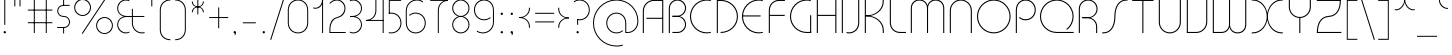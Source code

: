 SplineFontDB: 3.2
FontName: QuasarClassic-Thin
FullName: Quasar Classic Thin
FamilyName: Quasar Classic
Weight: Thin
Copyright: Copyright (c) 2023, neilb
UComments: "2023-12-15: Created with FontForge (http://fontforge.org)"
Version: 000.001
ItalicAngle: 0
UnderlinePosition: -100
UnderlineWidth: 50
Ascent: 800
Descent: 200
InvalidEm: 0
LayerCount: 2
Layer: 0 0 "Back" 1
Layer: 1 0 "Fore" 0
XUID: [1021 441 2049316168 16478]
StyleMap: 0x0000
FSType: 0
OS2Version: 0
OS2_WeightWidthSlopeOnly: 0
OS2_UseTypoMetrics: 1
CreationTime: 1702635369
ModificationTime: 1728474063
PfmFamily: 17
TTFWeight: 100
TTFWidth: 5
LineGap: 0
VLineGap: 0
OS2TypoAscent: 917
OS2TypoAOffset: 0
OS2TypoDescent: -417
OS2TypoDOffset: 0
OS2TypoLinegap: 0
OS2WinAscent: 840
OS2WinAOffset: 0
OS2WinDescent: 338
OS2WinDOffset: 0
HheadAscent: 917
HheadAOffset: 0
HheadDescent: -417
HheadDOffset: 0
OS2CapHeight: 828
OS2XHeight: 500
OS2Vendor: 'PfEd'
MarkAttachClasses: 1
DEI: 91125
Encoding: UnicodeFull
UnicodeInterp: none
NameList: AGL For New Fonts
DisplaySize: -48
AntiAlias: 1
FitToEm: 1
WinInfo: 16 16 8
BeginPrivate: 0
EndPrivate
Grid
-1000 828 m 0
 2000 828 l 1024
-1000 500.25 m 0
 2000 500.25 l 1024
EndSplineSet
BeginChars: 1114117 172

StartChar: i
Encoding: 105 105 0
Width: 165
Flags: HMW
LayerCount: 2
Fore
SplineSet
58 679 m 0
 58 693 69 704 83 704 c 0
 97 704 108 693 108 679 c 0
 108 665 97 654 83 654 c 0
 69 654 58 665 58 679 c 0
70 500 m 5
 95 500 l 5
 95 0 l 5
 70 0 l 5
 70 500 l 5
EndSplineSet
EndChar

StartChar: o
Encoding: 111 111 1
Width: 608
Flags: HMW
LayerCount: 2
Fore
SplineSet
74 250 m 0
 74 121 170 15 304 15 c 0
 438 15 534 121 534 250 c 0
 534 379 438 485 304 485 c 0
 170 485 74 379 74 250 c 0
49 250 m 0
 49 395 155 510 304 510 c 0
 453 510 559 395 559 250 c 0
 559 105 453 -10 304 -10 c 0
 155 -10 49 105 49 250 c 0
EndSplineSet
EndChar

StartChar: n
Encoding: 110 110 2
Width: 610
Flags: HMW
LayerCount: 2
Back
SplineSet
140 275 m 4
 140 405 245 510 375 510 c 4
 505 510 610 405 610 275 c 4
 610 145 505 40 375 40 c 4
 245 40 140 145 140 275 c 4
165 275 m 0
 165 391 259 485 375 485 c 0
 491 485 585 391 585 275 c 0
 585 159 491 65 375 65 c 0
 259 65 165 159 165 275 c 0
EndSplineSet
Fore
SplineSet
70 268 m 6
 70 415 181 510 305 510 c 4
 429 510 540 414 540 268 c 6
 540 0 l 13
 515 0 l 21
 515 267 l 6
 515 404 411 485 305 485 c 4
 199 485 95 404 95 267 c 6
 95 0 l 13
 70 0 l 21
 70 268 l 6
EndSplineSet
EndChar

StartChar: m
Encoding: 109 109 3
Width: 935
Flags: HMW
LayerCount: 2
Back
SplineSet
525 268 m 2
 525 415 636 510 760 510 c 0
 884 510 995 414 995 268 c 2
 995 0 l 9
 970 0 l 17
 970 267 l 2
 970 404 866 485 760 485 c 0
 654 485 550 404 550 267 c 2
 550 0 l 9
 525 0 l 17
 525 268 l 2
80 268 m 2
 80 415 191 510 315 510 c 0
 439 510 550 414 550 268 c 2
 550 0 l 9
 525 0 l 17
 525 267 l 2
 525 404 421 485 315 485 c 0
 209 485 105 404 105 267 c 2
 105 0 l 9
 80 0 l 17
 80 268 l 2
EndSplineSet
Fore
SplineSet
460 268 m 2
 460 415 538 510 662 510 c 0
 784 510 865 412 865 268 c 2
 865 0 l 9
 840 0 l 17
 840 267 l 2
 840 404 766 485 660 485 c 0
 554 485 480 404 480 267 c 2
 480 0 l 9
 460 0 l 17
 460 268 l 2
70 268 m 2
 70 414 151 510 273 510 c 0
 397 510 475 414 475 268 c 2
 475 0 l 9
 455 0 l 17
 455 267 l 2
 455 404 381 485 275 485 c 0
 169 485 95 404 95 267 c 2
 95 0 l 9
 70 0 l 17
 70 268 l 2
EndSplineSet
EndChar

StartChar: l
Encoding: 108 108 4
Width: 165
Flags: HMW
LayerCount: 2
Fore
SplineSet
70 828 m 1
 95 828 l 1
 95 0 l 1
 70 0 l 1
 70 828 l 1
EndSplineSet
EndChar

StartChar: h
Encoding: 104 104 5
Width: 610
Flags: HMW
LayerCount: 2
Back
SplineSet
140 828 m 1
 165 828 l 1
 165 0 l 1
 140 0 l 1
 140 828 l 1
140 268 m 2
 140 415 251 510 375 510 c 0
 499 510 610 414 610 268 c 2
 610 0 l 9
 585 0 l 17
 585 267 l 2
 585 404 481 485 375 485 c 0
 269 485 165 404 165 267 c 2
 165 230 l 9
 140 230 l 17
 140 268 l 2
EndSplineSet
Fore
SplineSet
70 828 m 1
 95 828 l 1
 95 0 l 1
 70 0 l 1
 70 828 l 1
78 268 m 2
 78 415 175 510 311 510 c 0
 427 510 540 415 540 268 c 2
 540 0 l 9
 515 0 l 17
 515 267 l 2
 515 400 417 485 305 485 c 0
 199 485 95 404 95 267 c 2
 95 230 l 9
 78 230 l 17
 78 268 l 2
EndSplineSet
EndChar

StartChar: g
Encoding: 103 103 6
Width: 557
Flags: HMW
LayerCount: 2
Back
SplineSet
310 475 m 2
 203 475 119 389 119 284 c 3
 119 179 205 93 310 93 c 0
 415 93 501 179 501 284 c 0
 501 333 482 377 452 411 c 1
 485 411 l 1
 511 375 526 331 526 284 c 0
 526 165 429 68 310 68 c 0
 191 68 94 165 94 284 c 0
 94 403 191 500 310 500 c 2
 526 500 l 1
 526 475 l 1
 310 475 l 2
119 -122 m 4
 119 -227 205 -313 310 -313 c 4
 415 -313 501 -227 501 -122 c 4
 501 -17 415 69 310 69 c 4
 205 69 119 -17 119 -122 c 4
94 -122 m 4
 94 -3 191 94 310 94 c 4
 429 94 526 -3 526 -122 c 4
 526 -241 429 -338 310 -338 c 4
 191 -338 94 -241 94 -122 c 4
-1095 -135 m 0
 -1095 -243 -1008 -330 -900 -330 c 0
 -792 -330 -705 -243 -705 -135 c 0
 -705 -27 -792 60 -900 60 c 0
 -1008 60 -1095 -27 -1095 -135 c 0
-1120 -135 m 0
 -1120 -14 -1021 85 -900 85 c 0
 -779 85 -680 -14 -680 -135 c 0
 -680 -256 -779 -355 -900 -355 c 0
 -1021 -355 -1120 -256 -1120 -135 c 0
-709.671875 390 m 1
 -690.817382812 357.591796875 -680 319.998046875 -680 280 c 0
 -680 159 -779 60 -900 60 c 0
 -1021 60 -1120 159 -1120 280 c 0
 -1120 401 -1021 500 -900 500 c 2
 -680 500 l 1
 -680 475 l 1
 -900 475 l 2
 -1008 475 -1095 388 -1095 280 c 0
 -1095 172 -1008 85 -900 85 c 0
 -792 85 -705 172 -705 280 c 0
 -705 320.865234375 -717.456054688 358.723632812 -738.791992188 390 c 1
 -709.671875 390 l 1
696 -170 m 0
 696 -65 772 15 881 15 c 0
 990 15 1066 -65 1066 -170 c 0
 1066 -275 990 -355 881 -355 c 0
 772 -355 696 -275 696 -170 c 0
721 -170 m 0
 721 -259 787 -330 881 -330 c 0
 975 -330 1041 -259 1041 -170 c 0
 1041 -81 975 -10 881 -10 c 0
 787 -10 721 -81 721 -170 c 0
1091.984375 400 m 1
 1120.109375 357.786132812 1136 306.141601562 1136 250 c 0
 1136 105 1030 -10 881 -10 c 0
 732 -10 626 105 626 250 c 0
 626 395 732 500 881 500 c 2
 1136 500 l 1
 1136 475 l 1
 881 475 l 2
 747 475 651 379 651 250 c 0
 651 121 747 15 881 15 c 0
 1015 15 1111 121 1111 250 c 0
 1111 306.829101562 1092.36914062 359.194335938 1060.06640625 400 c 1
 1091.984375 400 l 1
-604 -245 m 0
 -604 -100 -498 15 -349 15 c 0
 -200 15 -94 -100 -94 -245 c 0
 -94 -390 -200 -505 -349 -505 c 0
 -498 -505 -604 -390 -604 -245 c 0
-579 -245 m 0
 -579 -374 -483 -480 -349 -480 c 0
 -215 -480 -119 -374 -119 -245 c 0
 -119 -116 -215 -10 -349 -10 c 0
 -483 -10 -579 -116 -579 -245 c 0
-579 250 m 0
 -579 121 -483 15 -349 15 c 0
 -215 15 -119 121 -119 250 c 0
 -119 379 -215 485 -349 485 c 0
 -483 485 -579 379 -579 250 c 0
-235.715820312 485 m 1
 -149.111328125 443.5078125 -94 354.552734375 -94 250 c 0
 -94 105 -200 -10 -349 -10 c 0
 -498 -10 -604 105 -604 250 c 0
 -604 395 -498 510 -349 510 c 2
 -94 510 l 1
 -94 485 l 1
 -235.715820312 485 l 1
EndSplineSet
Fore
SplineSet
80 -122 m 0
 80 -227 166 -313 271 -313 c 0
 376 -313 462 -227 462 -122 c 0
 462 -17 376 69 271 69 c 0
 166 69 80 -17 80 -122 c 0
55 -122 m 0
 55 -1 152 89 271 89 c 0
 390 89 487 -1 487 -122 c 0
 487 -241 390 -338 271 -338 c 0
 152 -338 55 -241 55 -122 c 0
271 475 m 2
 164 475 80 389 80 284 c 3
 80 179 166 93 271 93 c 0
 376 93 462 179 462 284 c 0
 462 333 443 377 413 411 c 1
 446 411 l 1
 472 375 487 331 487 284 c 0
 487 163 390 73 271 73 c 0
 152 73 55 163 55 284 c 0
 55 403 152 500 271 500 c 2
 487 500 l 1
 487 475 l 1
 271 475 l 2
EndSplineSet
EndChar

StartChar: a
Encoding: 97 97 7
Width: 619
Flags: HMW
LayerCount: 2
Back
SplineSet
115 250 m 0
 115 121 211 15 345 15 c 0
 479 15 575 121 575 250 c 0
 575 379 479 485 345 485 c 0
 211 485 115 379 115 250 c 0
90 250 m 0
 90 395 196 510 345 510 c 0
 494 510 600 395 600 250 c 0
 600 105 494 -10 345 -10 c 0
 196 -10 90 105 90 250 c 0
EndSplineSet
Fore
SplineSet
304 485 m 0
 170 485 74 379 74 250 c 0
 74 121 170 15 304 15 c 0
 366.077148438 15 420 37.7490234375 460 74.9951171875 c 1
 460 41.1787109375 l 1
 417.8984375 8.955078125 364.493164062 -10 304 -10 c 0
 155 -10 49 105 49 250 c 0
 49 395 155 510 304 510 c 0
 428 510 549 419 549 238 c 2
 549 0 l 1
 524 0 l 1
 524 237 l 2
 524 404 413 485 304 485 c 0
EndSplineSet
EndChar

StartChar: r
Encoding: 114 114 8
Width: 442
Flags: HMW
LayerCount: 2
Back
SplineSet
155 250 m 0
 155 121 251 15 385 15 c 0
 519 15 615 121 615 250 c 0
 615 379 519 485 385 485 c 0
 251 485 155 379 155 250 c 0
130 250 m 0
 130 395 236 510 385 510 c 0
 534 510 640 395 640 250 c 0
 640 105 534 -10 385 -10 c 0
 236 -10 130 105 130 250 c 0
EndSplineSet
Fore
SplineSet
326 510 m 3
 342 510 367 508 387 503 c 1
 387 477 l 17
 359 484 340 485 326 485 c 3
 193 485 95 382 95 249 c 2
 95 0 l 9
 70 0 l 17
 70 250 l 2
 70 396 177 510 326 510 c 3
EndSplineSet
EndChar

StartChar: x
Encoding: 120 120 9
Width: 637
Flags: HMW
LayerCount: 2
Back
SplineSet
98 500 m 1
 217 500 320 431 340 313 c 1
 360 431 464 500 583 500 c 1
 583 475 l 1
 449 475 353 379 353 250 c 0
 353 121 449 25 583 25 c 1
 583 0 l 1
 464 0 360 69 340 187 c 1
 320 69 217 0 98 0 c 1
 98 25 l 1
 232 25 328 121 328 250 c 0
 328 379 232 475 98 475 c 1
 98 500 l 1
583 475 m 1
 449 475 353 379 353 250 c 0
 353 121 449 25 583 25 c 1
 583 0 l 1
 434 0 328 105 328 250 c 0
 328 395 434 500 583 500 c 1
 583 475 l 1
98 25 m 1
 232 25 328 121 328 250 c 0
 328 379 232 475 98 475 c 1
 98 500 l 1
 247 500 353 395 353 250 c 0
 353 105 247 0 98 0 c 1
 98 25 l 1
EndSplineSet
Fore
SplineSet
106 485 m 3
 90 485 83 485 70 482 c 9
 70 507 l 1
 81 510 91 510 106 510 c 3
 209 510 326 395 326 250 c 4
 326 105 209 -10 106 -10 c 7
 91 -10 81 -9 70 -6 c 5
 70 19 l 21
 83 16 90 15 106 15 c 7
 194 15 306 121 306 250 c 4
 306 379 194 485 106 485 c 3
531 15 m 7
 547 15 554 15 567 18 c 13
 567 -7 l 5
 556 -10 546 -10 531 -10 c 7
 418 -10 311 105 311 250 c 4
 311 395 418 510 531 510 c 3
 546 510 556 510 567 507 c 1
 567 482 l 17
 554 485 547 485 531 485 c 3
 433 485 331 379 331 250 c 4
 331 121 433 15 531 15 c 7
EndSplineSet
EndChar

StartChar: q
Encoding: 113 113 10
Width: 619
Flags: HMW
LayerCount: 2
Fore
SplineSet
304 485 m 0
 170 485 74 379 74 250 c 0
 74 121 170 15 304 15 c 0
 366.077148438 15 420 37.7490234375 460 74.9951171875 c 1
 460 41.1787109375 l 1
 417.8984375 8.955078125 364.493164062 -10 304 -10 c 0
 155 -10 49 105 49 250 c 0
 49 395 155 510 304 510 c 0
 428 510 549 419 549 238 c 2
 549 -328 l 1
 524 -328 l 1
 524 237 l 2
 524 404 413 485 304 485 c 0
EndSplineSet
EndChar

StartChar: p
Encoding: 112 112 11
Width: 619
Flags: HMW
LayerCount: 2
Fore
Refer: 10 113 S -1 0 0 1 619 0 2
EndChar

StartChar: b
Encoding: 98 98 12
Width: 619
Flags: HMW
LayerCount: 2
Fore
Refer: 10 113 S -1 0 0 -1 619 500 2
EndChar

StartChar: d
Encoding: 100 100 13
Width: 619
Flags: HMW
LayerCount: 2
Fore
Refer: 10 113 N 1 0 0 -1 0 500 2
EndChar

StartChar: u
Encoding: 117 117 14
Width: 610
Flags: HMW
LayerCount: 2
Fore
Refer: 2 110 N -1 0 0 -1 610 500 2
EndChar

StartChar: e
Encoding: 101 101 15
Width: 629
Flags: HMW
LayerCount: 2
Back
SplineSet
115 250 m 0
 115 121 211 15 345 15 c 0
 479 15 575 121 575 250 c 0
 575 379 479 485 345 485 c 0
 211 485 115 379 115 250 c 0
90 250 m 0
 90 395 196 510 345 510 c 0
 494 510 600 395 600 250 c 0
 600 105 494 -10 345 -10 c 0
 196 -10 90 105 90 250 c 0
EndSplineSet
Fore
SplineSet
304 25 m 2
 559 25 l 1
 559 0 l 1
 304 0 l 2
 155 0 49 105 49 250 c 3
 49 395 155 510 304 510 c 3
 453 510 559 395 559 250 c 3
 559 188.881835938 540.166992188 133.092773438 507.219726562 89 c 1
 473.774414062 89 l 1
 511.770507812 131.174804688 534 187.924804688 534 250 c 3
 534 379 438 485 304 485 c 3
 170 485 74 379 74 250 c 3
 74 121 170 25 304 25 c 2
  Spiro
    304 25 [
    559 25 v
    559 0 v
    304 0 ]
    171.78 32.5298 o
    81.9364 120.852 o
    49 250 o
    81.9364 381.736 o
    171.78 474.882 o
    304 510 o
    436.22 474.882 o
    526.064 381.736 o
    559 250 o
    552.909 190.951 o
    535.264 136.705 o
    507.22 89 v
    473.774 89 v
    506.249 135.64 o
    526.844 190.1 o
    534 250 o
    504.206 368.155 o
    423.083 452.802 o
    304 485 o
    184.917 452.802 o
    103.794 368.155 o
    74 250 o
    103.794 134.433 o
    184.917 54.6097 o
    0 0 z
  EndSpiro
EndSplineSet
EndChar

StartChar: y
Encoding: 121 121 16
Width: 610
Flags: HMW
LayerCount: 2
Back
SplineSet
125 -78 m 0
 125 -207 221 -313 355 -313 c 0
 489 -313 585 -207 585 -78 c 0
 585 51 489 157 355 157 c 0
 221 157 125 51 125 -78 c 0
100 -78 m 0
 100 67 206 182 355 182 c 0
 504 182 610 67 610 -78 c 0
 610 -223 504 -338 355 -338 c 0
 206 -338 100 -223 100 -78 c 0
EndSplineSet
Fore
SplineSet
532 232 m 2
 532 85 435 -10 299 -10 c 0
 183 -10 70 85 70 232 c 2
 70 500 l 9
 95 500 l 17
 95 233 l 2
 95 100 193 15 305 15 c 0
 411 15 515 96 515 233 c 2
 515 270 l 9
 532 270 l 17
 532 232 l 2
143 -266 m 1
 178 -293 227 -313 285 -313 c 3
 419 -313 515 -207 515 -78 c 2
 515 500 l 1
 540 500 l 1
 540 -78 l 2
 540 -223 434 -338 285 -338 c 3
 228 -338 184 -323 143 -297 c 1
 143 -266 l 1
EndSplineSet
EndChar

StartChar: w
Encoding: 119 119 17
Width: 935
Flags: HMW
LayerCount: 2
Back
SplineSet
535 242 m 2
 535 95 439 0 315 0 c 2
 130 0 l 9
 130 500 l 9
 155 500 l 17
 155 25 l 17
 315 25 l 2
 421 25 515 106 515 243 c 2
 515 500 l 9
 535 500 l 17
 535 242 l 2
EndSplineSet
Fore
SplineSet
475 242 m 2
 475 95 379 0 255 0 c 2
 70 0 l 9
 70 500 l 9
 95 500 l 17
 95 25 l 17
 255 25 l 2
 361 25 455 106 455 243 c 2
 455 500 l 9
 475 500 l 17
 475 242 l 2
865 232 m 2
 865 86 784 -10 662 -10 c 0
 538 -10 460 86 460 232 c 2
 460 500 l 9
 480 500 l 17
 480 233 l 2
 480 96 554 15 660 15 c 0
 766 15 840 96 840 233 c 2
 840 500 l 9
 865 500 l 17
 865 232 l 2
EndSplineSet
EndChar

StartChar: uni0261
Encoding: 609 609 18
Width: 619
Flags: HMW
LayerCount: 2
Back
SplineSet
18 -60 m 0
 18 80 131 193 271 193 c 0
 411 193 524 80 524 -60 c 0
 524 -200 411 -313 271 -313 c 0
 131 -313 18 -200 18 -60 c 0
EndSplineSet
Fore
SplineSet
524 -58 m 2
 524 237 l 2
 524 404 413 485 304 485 c 0
 170 485 74 379 74 250 c 0
 74 121 170 15 304 15 c 0
 366.077148438 15 420 37.7490234375 460 74.9951171875 c 1
 460 41.1787109375 l 1
 417.8984375 8.955078125 364.493164062 -10 304 -10 c 0
 155 -10 49 105 49 250 c 0
 49 395 155 510 304 510 c 0
 428 510 549 419 549 238 c 2
 549 -58 l 2
 549 -213 429 -338 269 -338 c 3
 212 -338 163 -321 122 -296 c 1
 122 -264 l 1
 157 -291 211 -313 269 -313 c 3
 415 -313 524 -197 524 -58 c 2
EndSplineSet
EndChar

StartChar: f
Encoding: 102 102 19
Width: 457
Flags: HMW
LayerCount: 2
Fore
SplineSet
326 838 m 0
 342 838 367 836 387 831 c 1
 387 805 l 1
 359 812 340 813 326 813 c 0
 193 813 95 710 95 577 c 2
 95 500 l 1
 382 500 l 1
 382 475 l 1
 95 475 l 1
 95 0 l 1
 70 0 l 1
 70 578 l 2
 70 724 177 838 326 838 c 0
EndSplineSet
EndChar

StartChar: t
Encoding: 116 116 20
Width: 457
Flags: HMW
LayerCount: 2
Fore
SplineSet
326 -10 m 0
 177 -10 70 104 70 250 c 2
 70 679 l 1
 95 679 l 1
 95 500 l 1
 382 500 l 1
 382 475 l 1
 95 475 l 1
 95 251 l 2
 95 118 193 15 326 15 c 0
 340 15 359 16 387 23 c 1
 387 -3 l 1
 367 -8 342 -10 326 -10 c 0
EndSplineSet
EndChar

StartChar: j
Encoding: 106 106 21
Width: 401
Flags: HMW
LayerCount: 2
Back
SplineSet
339 669 m 4
 339 683 350 694 364 694 c 4
 378 694 389 683 389 669 c 4
 389 655 378 644 364 644 c 4
 350 644 339 655 339 669 c 4
352 -328 m 29
 352 500 l 5
 377 500 l 5
 377 -328 l 29
 352 -328 l 29
EndSplineSet
Fore
SplineSet
307 500 m 1
 332 500 l 1
 332 -78 l 2
 332 -224 225 -338 76 -338 c 0
 60 -338 35 -336 15 -331 c 1
 15 -305 l 1
 43 -312 62 -313 76 -313 c 0
 209 -313 307 -210 307 -77 c 2
 307 500 l 1
294 679 m 0
 294 693 305 704 319 704 c 0
 333 704 344 693 344 679 c 0
 344 665 333 654 319 654 c 0
 305 654 294 665 294 679 c 0
EndSplineSet
EndChar

StartChar: c
Encoding: 99 99 22
Width: 436
Flags: HMW
LayerCount: 2
Back
SplineSet
346 510 m 7
 362 510 387 508 407 503 c 5
 407 477 l 21
 379 484 360 485 346 485 c 7
 213 485 115 382 115 249 c 2
 115 0 l 9
 90 0 l 17
 90 250 l 2
 90 396 197 510 346 510 c 7
EndSplineSet
Fore
SplineSet
305 15 m 3
 319 15 338 16 366 23 c 9
 366 -3 l 1
 346 -8 321 -10 305 -10 c 3
 156 -10 49 105 49 250 c 0
 49 395 156 510 305 510 c 3
 321 510 346 508 366 503 c 1
 366 477 l 17
 338 484 319 485 305 485 c 3
 171 485 74 379 74 250 c 0
 74 121 171 15 305 15 c 3
EndSplineSet
EndChar

StartChar: s
Encoding: 115 115 23
Width: 579
Flags: HMW
LayerCount: 2
Back
SplineSet
281 288 m 0
 281 397 369 485 478 485 c 0
 587 485 675 397 675 288 c 0
 675 179 587 91 478 91 c 0
 369 91 281 179 281 288 c 0
309 316 m 0
 309 409 385 485 478 485 c 0
 571 485 647 409 647 316 c 0
 647 223 571 147 478 147 c 0
 385 147 309 223 309 316 c 0
332 339 m 0
 332 420 397 485 478 485 c 0
 559 485 624 420 624 339 c 0
 624 258 559 193 478 193 c 0
 397 193 332 258 332 339 c 0
EndSplineSet
Fore
SplineSet
277 250 m 19
 277 396 334 510 463 510 c 3
 479 510 504 508 524 503 c 1
 524 477 l 17
 496 484 477 485 463 485 c 3
 350 485 302 382 302 249 c 3
 302 103 255 -11 116 -11 c 3
 100 -11 75 -9 55 -4 c 1
 55 22 l 17
 83 15 102 14 116 14 c 3
 239 14 277 121 277 250 c 19
EndSplineSet
EndChar

StartChar: v
Encoding: 118 118 24
Width: 570
Flags: HMW
LayerCount: 2
Fore
SplineSet
500 242 m 2
 500 95 389 0 265 0 c 2
 70 0 l 9
 70 500 l 9
 95 500 l 17
 95 25 l 17
 265 25 l 2
 371 25 475 106 475 243 c 2
 475 500 l 9
 500 500 l 17
 500 242 l 2
EndSplineSet
EndChar

StartChar: uni026F
Encoding: 623 623 25
Width: 935
Flags: HMW
LayerCount: 2
Fore
Refer: 3 109 N -1 0 0 -1 935 500 2
EndChar

StartChar: k
Encoding: 107 107 26
Width: 495
Flags: HMW
LayerCount: 2
Fore
SplineSet
185 247 m 2
 81 247 l 9
 81 267 l 17
 185 267 l 2
 291 267 405 348 405 485 c 2
 405 500 l 9
 430 500 l 17
 430 484 l 2
 430 338 309 247 185 247 c 2
185 262 m 2
 309 262 430 171 430 25 c 2
 430 -1 l 9
 405 -1 l 17
 405 24 l 2
 405 161 291 242 185 242 c 2
 81 242 l 9
 81 262 l 17
 185 262 l 2
70 828 m 1
 95 828 l 1
 95 0 l 1
 70 0 l 1
 70 828 l 1
EndSplineSet
EndChar

StartChar: z
Encoding: 122 122 27
Width: 430
Flags: HMW
LayerCount: 2
Back
SplineSet
-12 -122 m 0
 -12 -227 74 -313 179 -313 c 0
 284 -313 370 -227 370 -122 c 0
 370 -17 284 69 179 69 c 0
 74 69 -12 -17 -12 -122 c 0
-37 -122 m 0
 -37 -1 60 89 179 89 c 0
 298 89 395 -1 395 -122 c 0
 395 -241 298 -338 179 -338 c 0
 60 -338 -37 -241 -37 -122 c 0
396 -78 m 17
 396 -223 290 -338 141 -338 c 3
 84 -338 40 -323 -1 -297 c 1
 -1 -265 l 1
 34 -293 83 -313 141 -313 c 3
 275 -313 371 -207 371 -78 c 1
 396 -78 l 17
EndSplineSet
Fore
SplineSet
72 490 m 1
 93 501 123 510 160 510 c 0
 279 510 375 410 375 291 c 0
 375 170 278 80 159 80 c 2
 79 80 l 5
 79 98 l 5
 129 98 l 2
 274 98 350 186 350 291 c 0
 350 396 265 485 160 485 c 0
 118 485 96 476 72 464 c 1
 72 490 l 1
70 -318 m 1
 70 -292 l 1
 94 -304 116 -313 158 -313 c 3
 263 -313 350 -225 350 -120 c 0
 350 -15 274 73 129 73 c 2
 79 73 l 5
 79 91 l 5
 159 91 l 2
 278 91 375 1 375 -120 c 0
 375 -239 277 -338 158 -338 c 3
 121 -338 91 -329 70 -318 c 1
EndSplineSet
EndChar

StartChar: .notdef
Encoding: 1114112 -1 28
Width: 652
Flags: HMW
LayerCount: 2
Back
SplineSet
575 802 m 5
 99 6 l 5
 79 26 l 5
 557 822 l 5
 575 802 l 5
79 802 m 5
 97 822 l 5
 575 26 l 5
 555 6 l 5
 79 802 l 5
95 803 m 1
 95 25 l 1
 557 25 l 1
 557 803 l 1
 95 803 l 1
70 828 m 1
 582 828 l 1
 582 0 l 1
 70 0 l 1
 70 828 l 1
EndSplineSet
Fore
SplineSet
575 802 m 1
 99 6 l 1
 79 26 l 1
 557 822 l 1
 575 802 l 1
79 802 m 1
 97 822 l 1
 575 26 l 1
 555 6 l 1
 79 802 l 1
95 803 m 1
 95 25 l 1
 557 25 l 1
 557 803 l 1
 95 803 l 1
70 828 m 1
 582 828 l 1
 582 0 l 1
 70 0 l 1
 70 828 l 1
EndSplineSet
EndChar

StartChar: period
Encoding: 46 46 29
Width: 240
Flags: HMW
LayerCount: 2
Fore
SplineSet
90 20 m 0
 90 37 103 50 120 50 c 0
 137 50 150 37 150 20 c 0
 150 3 137 -10 120 -10 c 0
 103 -10 90 3 90 20 c 0
EndSplineSet
EndChar

StartChar: comma
Encoding: 44 44 30
Width: 240
Flags: HMW
LayerCount: 2
Back
SplineSet
49 0 m 0
 49 28 71 50 99 50 c 0
 127 50 149 28 149 0 c 0
 149 -28 127 -50 99 -50 c 0
 71 -50 49 -28 49 0 c 0
59 5 m 0
 59 30 79 50 104 50 c 0
 129 50 149 30 149 5 c 0
 149 -20 129 -40 104 -40 c 0
 79 -40 59 -20 59 5 c 0
59 -10 m 0
 59 23 86 50 119 50 c 0
 152 50 179 23 179 -10 c 0
 179 -43 152 -70 119 -70 c 0
 86 -70 59 -43 59 -10 c 0
89 20 m 0
 89 37 102 50 119 50 c 0
 136 50 149 37 149 20 c 0
 149 3 136 -10 119 -10 c 0
 102 -10 89 3 89 20 c 0
EndSplineSet
Fore
SplineSet
89 20 m 0
 89 37 102 50 119 50 c 0
 139 50 151 34 151 4 c 0
 151 -28 134 -55 119 -55 c 1
 119 -10 l 1
 102 -10 89 3 89 20 c 0
EndSplineSet
EndChar

StartChar: colon
Encoding: 58 58 31
Width: 240
Flags: HMW
LayerCount: 2
Fore
Refer: 29 46 N 1 0 0 1 0 460 2
Refer: 29 46 N 1 0 0 1 0 0 2
EndChar

StartChar: semicolon
Encoding: 59 59 32
Width: 240
Flags: HMW
LayerCount: 2
Fore
Refer: 30 44 N 1 0 0 1 0 0 2
Refer: 29 46 N 1 0 0 1 0 460 2
EndChar

StartChar: space
Encoding: 32 32 33
Width: 340
Flags: HMW
LayerCount: 2
EndChar

StartChar: question
Encoding: 63 63 34
Width: 480
Flags: HMW
LayerCount: 2
Back
SplineSet
161 20 m 4
 161 37 174 50 191 50 c 4
 208 50 221 37 221 20 c 4
 221 3 208 -10 191 -10 c 4
 174 -10 161 3 161 20 c 4
203 431 m 5
 203 205 l 5
 178 205 l 5
 178 431 l 5
 203 431 l 5
190 431 m 21
 295 431 381 517 381 622 c 4
 381 727 295 813 190 813 c 4
 145.573242188 813 104.548828125 797.604492188 72 771.887695312 c 5
 72 803.298828125 l 5
 105.953125 825.309570312 146.5078125 838 190 838 c 4
 309 838 406 743 406 622 c 4
 406 503 309 406 190 406 c 13
 190 431 l 21
-1 622 m 0
 -1 517 85 431 190 431 c 0
 295 431 381 517 381 622 c 0
 381 727 295 813 190 813 c 0
 85 813 -1 727 -1 622 c 0
-26 622 m 0
 -26 743 71 838 190 838 c 0
 309 838 406 743 406 622 c 0
 406 503 309 406 190 406 c 0
 71 406 -26 503 -26 622 c 0
EndSplineSet
Fore
SplineSet
445 578 m 0
 445 433 338 318 189 318 c 0
 170.970748856 318 144.448224024 320.888967657 128 325 c 1
 128 351 l 1
 156 344 175 343 189 343 c 0
 323 343 420 449 420 578 c 0
 420 707 324 813 190 813 c 0
 132 813 83 793 48 766 c 1
 48 797 l 1
 89 823 133 838 190 838 c 0
 339 838 445 720 445 578 c 0
128 343 m 1
 153 343 l 1
 153 205 l 1
 128 205 l 1
 128 343 l 1
111 20 m 0
 111 37 124 50 141 50 c 0
 158 50 171 37 171 20 c 0
 171 3 158 -10 141 -10 c 0
 124 -10 111 3 111 20 c 0
EndSplineSet
EndChar

StartChar: tut
Encoding: 58962 58962 35
Width: 165
Flags: MW
LayerCount: 2
Fore
Refer: 4 108 N 1 0 0 1 0 0 2
EndChar

StartChar: if
Encoding: 58992 58992 36
Width: 165
Flags: MW
LayerCount: 2
Fore
SplineSet
70 500 m 5
 95 500 l 5
 95 0 l 5
 70 0 l 5
 70 500 l 5
EndSplineSet
EndChar

StartChar: winwin
Encoding: 58977 58977 37
Width: 165
Flags: MW
LayerCount: 2
Fore
Refer: 4 108 N 1 0 0 1 0 -328 2
EndChar

StartChar: roar
Encoding: 58984 58984 38
Width: 436
Flags: HMW
LayerCount: 2
Fore
Refer: 22 99 N -1 0 0 -1 436 500 2
EndChar

StartChar: oak
Encoding: 59004 59004 39
Width: 608
Flags: MW
LayerCount: 2
Fore
Refer: 1 111 N 1 0 0 1 0 0 2
EndChar

StartChar: ooze
Encoding: 59006 59006 40
Width: 610
Flags: MW
LayerCount: 2
Fore
Refer: 2 110 N 1 0 0 1 0 0 2
EndChar

StartChar: wool
Encoding: 59005 59005 41
Width: 610
Flags: HMW
LayerCount: 2
Fore
Refer: 14 117 N 1 0 0 1 0 0 2
EndChar

StartChar: ado
Encoding: 59002 59002 42
Width: 442
Flags: HMW
LayerCount: 2
Fore
Refer: 8 114 S 1 0 0 1 0 0 2
EndChar

StartChar: ah
Encoding: 58998 58998 43
Width: 579
Flags: MW
LayerCount: 2
Fore
Refer: 23 115 N 1 0 0 1 0 0 2
EndChar

StartChar: ed
Encoding: 58994 58994 44
Width: 442
Flags: HMW
LayerCount: 2
Fore
Refer: 42 59002 N 1 0 0 -1 0 500 2
EndChar

StartChar: ash
Encoding: 58996 58996 45
Width: 442
Flags: HMW
LayerCount: 2
Fore
Refer: 42 59002 N -1 0 0 -1 442 500 2
EndChar

StartChar: on
Encoding: 59000 59000 46
Width: 442
Flags: HMW
LayerCount: 2
Fore
Refer: 42 59002 N -1 0 0 1 442 0 2
EndChar

StartChar: awl
Encoding: 58999 58999 47
Width: 579
Flags: MW
LayerCount: 2
Fore
Refer: 43 58998 N -1 0 0 1 579 0 2
EndChar

StartChar: axe
Encoding: 58987 58987 48
Width: 630
Flags: HMW
LayerCount: 2
Fore
SplineSet
315 247 m 0
 439 247 560 338 560 484 c 2
 560 500 l 9
 535 500 l 17
 535 485 l 2
 535 348 421 267 315 267 c 3
 209 267 95 348 95 485 c 2
 95 828 l 9
 70 828 l 17
 70 484 l 2
 70 338 191 247 315 247 c 0
315 242 m 0
 421 242 535 161 535 24 c 2
 535 -1 l 9
 560 -1 l 17
 560 25 l 2
 560 171 439 262 315 262 c 3
 191 262 70 171 70 25 c 2
 70 -1 l 9
 95 -1 l 17
 95 24 l 2
 95 161 209 242 315 242 c 0
EndSplineSet
EndChar

StartChar: exam
Encoding: 58988 58988 49
Width: 630
Flags: HMW
LayerCount: 2
Fore
Refer: 48 58987 N -1 0 0 -1 630 499 2
EndChar

StartChar: eat
Encoding: 58993 58993 50
Width: 570
Flags: HMW
LayerCount: 2
Back
SplineSet
70 258 m 6
 70 405 181 500 305 500 c 6
 460 500 l 13
 460 0 l 13
 435 0 l 21
 435 475 l 21
 305 475 l 6
 199 475 95 394 95 257 c 6
 95 0 l 13
 70 0 l 21
 70 258 l 6
EndSplineSet
Fore
Refer: 24 118 N -1 0 0 -1 570 500 2
EndChar

StartChar: haha
Encoding: 58978 58978 51
Width: 442
Flags: HMW
LayerCount: 2
Fore
SplineSet
95 0 m 1
 70 0 l 1
 70 578 l 2
 70 724 177 838 326 838 c 0
 342 838 367 836 387 831 c 1
 387 805 l 1
 359 812 340 813 326 813 c 0
 193 813 95 710 95 577 c 2
 95 0 l 1
EndSplineSet
EndChar

StartChar: mime
Encoding: 58981 58981 52
Width: 552
Flags: HMW
LayerCount: 2
Fore
Refer: 60 58973 N -1 0 0 1 552 0 2
EndChar

StartChar: shush
Encoding: 58972 58972 53
Width: 442
Flags: HMW
LayerCount: 2
Fore
SplineSet
95 828 m 1
 95 251 l 2
 95 118 193 15 326 15 c 0
 340 15 359 16 387 23 c 1
 387 -3 l 1
 367 -8 342 -10 326 -10 c 0
 177 -10 70 104 70 250 c 2
 70 828 l 1
 95 828 l 1
EndSplineSet
EndChar

StartChar: thoth
Encoding: 58966 58966 54
Width: 457
Flags: HMW
LayerCount: 2
Fore
SplineSet
362 251 m 2
 362 577 l 2
 362 710 264 813 131 813 c 0
 117 813 98 812 70 805 c 1
 70 831 l 1
 90 836 115 838 131 838 c 0
 280 838 387 724 387 578 c 2
 387 250 l 2
 387 104 280 -10 131 -10 c 0
 115 -10 90 -8 70 -3 c 1
 70 23 l 1
 98 16 117 15 131 15 c 0
 264 15 362 118 362 251 c 2
EndSplineSet
EndChar

StartChar: thither
Encoding: 58967 58967 55
Width: 457
Flags: HMW
LayerCount: 2
Fore
Refer: 54 58966 N -1 0 0 -1 457 500 2
EndChar

StartChar: zoos
Encoding: 58971 58971 56
Width: 579
Flags: HMW
LayerCount: 2
Fore
Refer: 57 58970 N -1 0 0 1 579 -328 2
EndChar

StartChar: sis
Encoding: 58970 58970 57
Width: 579
Flags: HMW
LayerCount: 2
Fore
SplineSet
277 251 m 2
 277 578 l 2
 277 724 334 838 463 838 c 3
 479 838 504 836 524 831 c 1
 524 805 l 17
 496 812 477 813 463 813 c 3
 350 813 302 710 302 577 c 2
 302 250 l 2
 302 104 255 -10 116 -10 c 3
 100 -10 75 -8 55 -3 c 1
 55 23 l 17
 83 16 102 15 116 15 c 3
 239 15 277 140 277 251 c 2
EndSplineSet
EndChar

StartChar: valve
Encoding: 58969 58969 58
Width: 619
Flags: HMW
LayerCount: 2
Fore
Refer: 18 609 S -1 0 0 1 610 0 2
EndChar

StartChar: fife
Encoding: 58968 58968 59
Width: 619
Flags: HMW
LayerCount: 2
Fore
Refer: 58 58969 N -1 0 0 -1 619 500 2
EndChar

StartChar: zhivago
Encoding: 58973 58973 60
Width: 552
Flags: HMW
LayerCount: 2
Fore
SplineSet
457 250 m 2
 457 379 361 485 227 485 c 3
 169 485 120 465 85 437 c 1
 85 469 l 1
 126 495 170 510 227 510 c 3
 376 510 482 395 482 250 c 2
 481 -122 l 2
 481 -241 384 -338 265 -338 c 0
 146 -338 49 -241 49 -122 c 0
 49 -3 146 94 265 94 c 0
 312 94 356 79 392 53 c 1
 392 20 l 1
 358 50 314 69 265 69 c 0
 160 69 74 -17 74 -122 c 0
 74 -227 160 -313 265 -313 c 0
 370 -313 456 -227 456 -122 c 2
 457 250 l 2
EndSplineSet
EndChar

StartChar: bob
Encoding: 58961 58961 61
Width: 551
Flags: HMW
LayerCount: 2
Fore
SplineSet
265 -313 m 0
 370 -313 456 -227 456 -122 c 2
 456 500 l 1
 481 500 l 1
 481 -122 l 2
 481 -241 384 -338 265 -338 c 0
 146 -338 49 -241 49 -122 c 0
 49 -3 146 94 265 94 c 0
 312 94 356 79 392 53 c 1
 392 20 l 1
 358 50 314 69 265 69 c 0
 160 69 74 -17 74 -122 c 0
 74 -227 160 -313 265 -313 c 0
EndSplineSet
EndChar

StartChar: yoyo
Encoding: 58976 58976 62
Width: 551
Flags: HMW
LayerCount: 2
Fore
Refer: 61 58961 N -1 0 0 -1 551 500 2
EndChar

StartChar: loch
Encoding: 58985 58985 63
Width: 634
Flags: HMW
LayerCount: 2
Back
SplineSet
539 255 m 2
 539 384 453 485 324 485 c 9
 324 510 l 17
 468 510 564 400 564 255 c 10
 564 0 l 25
 539 0 l 25
 539 255 l 2
299 828 m 1
 324 828 l 1
 324 0 l 1
 299 0 l 1
 299 828 l 1
299 485 m 17
 165 485 74 384 74 255 c 0
 74 126 165 25 299 25 c 9
 299 0 l 17
 150 0 49 110 49 255 c 0
 49 400 150 510 299 510 c 9
 299 485 l 17
-295 15 m 1
 -294 15 -295 15 -294 15 c 1
 -162 17 -67 117 -67 245 c 0
 -67 374 -163 475 -297 475 c 0
 -359 475 l 1
 -359 500 l 1
 -297 500 l 0
 -148 500 -42 390 -42 245 c 0
 -42 101 -147 -8 -294 -10 c 1
 -295 -10 -294 -10 -295 -10 c 1
 -295 15 l 1
-384 828 m 1
 -359 828 l 1
 -359 0 l 1
 -384 0 l 1
 -384 828 l 1
-446 25 m 0
 -384 25 l 9
 -384 0 l 1
 -446 0 l 3
 -595 0 -701 105 -701 250 c 0
 -701 395 -594 500 -445 500 c 0
 -384 500 l 1
 -384 475 l 17
 -445 475 l 3
 -579 475 -676 379 -676 250 c 0
 -676 121 -580 25 -446 25 c 0
EndSplineSet
Fore
SplineSet
299 485 m 1
 165 485 74 384 74 255 c 0
 74 126 165 25 299 25 c 1
 299 0 l 1
 150 0 49 110 49 255 c 0
 49 400 150 510 299 510 c 1
 299 485 l 1
299 828 m 1
 324 828 l 1
 324 0 l 1
 299 0 l 1
 299 828 l 1
388 26 m 1
 486 53 549 145 549 252 c 0
 549 381 458 485 324 485 c 1
 324 510 l 1
 473 510 574 397 574 252 c 0
 574 129 501 27 388 0 c 1
 388 26 l 1
EndSplineSet
EndChar

StartChar: whitewheat
Encoding: 58979 58979 64
Width: 442
Flags: MW
LayerCount: 2
Fore
Refer: 65 58963 N -1 0 0 1 442 0 2
EndChar

StartChar: deed
Encoding: 58963 58963 65
Width: 442
Flags: MW
LayerCount: 2
Fore
SplineSet
70 500 m 1
 95 500 l 1
 95 -328 l 5
 70 -328 l 1
 70 500 l 1
332 25 m 3
 348 25 367 23 387 18 c 1
 387 -8 l 17
 359 -1 340 0 326 0 c 3
 193 0 95 -95 95 -228 c 2
 95 -258 l 9
 78 -258 l 17
 78 -227 l 2
 78 -81 183 25 332 25 c 3
EndSplineSet
EndChar

StartChar: church
Encoding: 58974 58974 66
Width: 719
Flags: MW
LayerCount: 2
Fore
SplineSet
110 475 m 3
 94 475 75 477 55 482 c 1
 55 508 l 17
 83 501 102 500 116 500 c 3
 249 500 347 595 347 728 c 2
 347 758 l 9
 364 758 l 17
 364 727 l 2
 364 581 259 475 110 475 c 3
372 828 m 1
 372 251 l 2
 372 118 470 15 603 15 c 0
 617 15 636 16 664 23 c 1
 664 -3 l 1
 644 -8 619 -10 603 -10 c 0
 454 -10 347 104 347 250 c 2
 347 828 l 1
 372 828 l 1
EndSplineSet
EndChar

StartChar: judge
Encoding: 58975 58975 67
Width: 719
Flags: MW
LayerCount: 2
Fore
Refer: 66 58974 N -1 0 0 -1 719 500 2
EndChar

StartChar: inkling
Encoding: 58980 58980 68
Width: 572
Flags: MW
LayerCount: 2
Back
SplineSet
70 215 m 22
 70 336 167 426 286 426 c 4
 405 426 502 336 502 215 c 14
 502 0 l 13
 477 0 l 21
 477 214 l 22
 477 319 391 406 286 406 c 4
 181 406 95 319 95 214 c 14
 95 0 l 13
 70 0 l 21
 70 215 l 22
477 622 m 4
 477 727 391 813 286 813 c 4
 181 813 95 727 95 622 c 4
 95 517 181 431 286 431 c 4
 391 431 477 517 477 622 c 4
502 622 m 4
 502 501 405 411 286 411 c 4
 167 411 70 501 70 622 c 4
 70 741 167 838 286 838 c 4
 405 838 502 741 502 622 c 4
607 83 m 18
 607 228 713 338 862 338 c 0
 1011 338 1117 228 1117 83 c 10
 1117 0 l 9
 1092 0 l 17
 1092 82 l 18
 1092 211 996 318 862 318 c 0
 728 318 632 211 632 82 c 10
 632 0 l 9
 607 0 l 17
 607 83 l 18
  Spiro
    1092 82 ]
    1062.21 200.414 o
    981.083 285.543 o
    862 318 o
    742.917 285.543 o
    661.794 200.414 o
    632 82 [
    632 0 v
    607 0 v
    607 83 ]
    639.936 213.442 o
    729.78 304.176 o
    862 338 o
    994.22 304.176 o
    1084.06 213.442 o
    1117 83 [
    1117 0 v
    1092 0 v
    0 0 z
  EndSpiro
1092 578 m 0
 1092 707 996 813 862 813 c 0
 728 813 632 707 632 578 c 0
 632 449 728 343 862 343 c 0
 996 343 1092 449 1092 578 c 0
  Spiro
    632 578 o
    661.794 459.845 o
    742.917 375.198 o
    862 343 o
    981.083 375.198 o
    1062.21 459.845 o
    1092 578 o
    1062.21 696.155 o
    981.083 780.802 o
    862 813 o
    742.917 780.802 o
    661.794 696.155 o
    0 0 z
  EndSpiro
1117 578 m 0
 1117 433 1011 323 862 323 c 0
 713 323 607 433 607 578 c 0
 607 723 713 838 862 838 c 0
 1011 838 1117 723 1117 578 c 0
  Spiro
    607 578 o
    639.936 709.736 o
    729.78 802.882 o
    862 838 o
    994.22 802.882 o
    1084.06 709.736 o
    1117 578 o
    1084.06 447.558 o
    994.22 356.824 o
    862 323 o
    729.78 356.824 o
    639.936 447.558 o
    0 0 z
  EndSpiro
EndSplineSet
Fore
SplineSet
477 622 m 2
 477 727 391 813 286 813 c 0
 181 813 95 727 95 622 c 2
 95 400 l 2
 95 296 181 208 286 208 c 0
 391 208 477 296 477 400 c 2
 477 622 l 2
70 622 m 2
 70 741 167 838 286 838 c 0
 405 838 502 741 502 622 c 2
 502 399 l 2
 502 279 405 188 286 188 c 0
 167 188 70 279 70 399 c 2
 70 622 l 2
70 2 m 18
 70 123 167 213 286 213 c 0
 405 213 502 123 502 2 c 10
 502 0 l 9
 477 0 l 17
 477 1 l 18
 477 106 391 193 286 193 c 0
 181 193 95 106 95 1 c 10
 95 0 l 9
 70 0 l 17
 70 2 l 18
EndSplineSet
EndChar

StartChar: nun
Encoding: 58982 58982 69
Width: 500
Flags: MW
LayerCount: 2
Back
SplineSet
70 170 m 4
 70 269 151 350 250 350 c 4
 349 350 430 269 430 170 c 4
 430 71 349 -10 250 -10 c 4
 151 -10 70 71 70 170 c 4
95 170 m 0
 95 256 164 325 250 325 c 0
 336 325 405 256 405 170 c 0
 405 84 336 15 250 15 c 0
 164 15 95 84 95 170 c 0
EndSplineSet
Fore
SplineSet
95 499 m 18
 95 394 165 344 250 344 c 0
 335 344 405 394 405 499 c 10
 405 500 l 9
 430 500 l 17
 430 498 l 18
 430 377 349 324 250 324 c 0
 151 324 70 377 70 498 c 10
 70 500 l 9
 95 500 l 17
 95 499 l 18
95 169 m 0
 95 84 165 15 250 15 c 0
 335 15 405 84 405 169 c 0
 405 256 335 324 250 324 c 0
 165 324 95 256 95 169 c 0
70 169 m 0
 70 270 151 344 250 344 c 0
 349 344 430 270 430 169 c 0
 430 69 347 -10 250 -10 c 0
 153 -10 70 69 70 169 c 0
EndSplineSet
EndChar

StartChar: pipe
Encoding: 58960 58960 70
Width: 572
Flags: MW
LayerCount: 2
Fore
SplineSet
70 596 m 18
 70 715 167 813 286 813 c 0
 405 813 502 715 502 596 c 2
 502 0 l 1
 477 0 l 1
 477 595 l 2
 477 700 391 786 286 786 c 0
 181 786 95 700 95 595 c 2
 95 475 l 9
 70 475 l 1
 70 596 l 18
EndSplineSet
EndChar

StartChar: kick
Encoding: 58964 58964 71
Width: 436
Flags: MW
LayerCount: 2
Fore
SplineSet
110 838 m 3
 259 838 366 724 366 578 c 2
 366 493 l 9
 341 493 l 17
 341 577 l 2
 341 710 243 813 110 813 c 3
 96 813 77 812 49 805 c 9
 49 831 l 1
 69 836 94 838 110 838 c 3
305 15 m 3
 319 15 338 16 366 23 c 9
 366 -3 l 1
 346 -8 321 -10 305 -10 c 3
 156 -10 49 105 49 250 c 0
 49 395 156 510 305 510 c 3
 321 510 346 508 366 503 c 1
 366 477 l 17
 338 484 319 485 305 485 c 3
 171 485 74 379 74 250 c 0
 74 121 171 15 305 15 c 3
EndSplineSet
EndChar

StartChar: gig
Encoding: 58965 58965 72
Width: 536
Flags: MW
LayerCount: 2
Back
SplineSet
464 294 m 17
 464 399 376 485 271 485 c 9
 271 510 l 17
 392 510 489 413 489 294 c 9
 464 294 l 17
80 -122 m 0
 80 -227 166 -313 271 -313 c 0
 376 -313 462 -227 462 -122 c 0
 462 -17 376 69 271 69 c 0
 166 69 80 -17 80 -122 c 0
55 -122 m 0
 55 -1 152 89 271 89 c 0
 390 89 487 -1 487 -122 c 0
 487 -241 390 -338 271 -338 c 0
 152 -338 55 -241 55 -122 c 0
EndSplineSet
Fore
SplineSet
271 73 m 0
 152 85 55 170 55 292 c 0
 55 413 151 510 270 510 c 0
 361 510 428 456 448 427 c 1
 448 390 l 1
 425 428 359 485 270 485 c 0
 165 485 80 397 80 292 c 0
 80 187 165.478224814 108.731027985 271 98 c 0
 389 86 487 -1 487 -120 c 0
 487 -241 390 -338 271 -338 c 0
 152 -338 55 -241 55 -120 c 0
 55 -73 71 -27 100 9 c 1
 132 9 l 1
 101 -25 80 -71 80 -120 c 0
 80 -225 166 -313 271 -313 c 0
 376 -313 462 -225 462 -120 c 0
 462 -15 377.515862063 62.2589046659 271 73 c 0
EndSplineSet
EndChar

StartChar: loll
Encoding: 58983 58983 73
Width: 575
Flags: MW
LayerCount: 2
Back
SplineSet
524 500 m 3
 524 354 477 241 338 241 c 3
 322 241 297 243 277 248 c 1
 277 274 l 17
 305 267 324 266 338 266 c 3
 461 266 499 371 499 500 c 16
 524 500 l 3
302 248 m 3
 302 102 255 -11 116 -11 c 3
 100 -11 75 -9 55 -4 c 1
 55 22 l 17
 83 15 102 14 116 14 c 3
 239 14 277 119 277 248 c 16
 302 248 l 3
EndSplineSet
Fore
SplineSet
55 23 m 17
 79 17 93 15 116 15 c 3
 210 15 282 87 282 201 c 3
 282 224 280 238 274 262 c 1
 298 256 312 254 335 254 c 3
 429 254 501 325 501 439 c 3
 501 462 499 476 493 500 c 9
 518 500 l 25
 522 488 526 452 526 439 c 3
 526 309 445 229 335 229 c 3
 327 229 314 230 303 233 c 1
 306 222 307 209 307 201 c 3
 307 71 226 -10 116 -10 c 3
 98 -10 81 -9 55 -3 c 9
 55 23 l 17
EndSplineSet
EndChar

StartChar: llan
Encoding: 58986 58986 74
Width: 575
Flags: MW
LayerCount: 2
Fore
Refer: 73 58983 N -1 0 0 1 575 0 2
EndChar

StartChar: age
Encoding: 58995 58995 75
Width: 650
Flags: MW
LayerCount: 2
Fore
SplineSet
325 25 m 2
 570 25 l 1
 570 0 l 1
 325 0 l 2
 176 0 70 105 70 250 c 2
 70 500 l 1
 95 500 l 1
 95 250 l 2
 95 121 191 25 325 25 c 2
159 450.73828125 m 1
 202.501953125 487.8515625 259.610351562 510 325 510 c 0
 474 510 580 395 580 250 c 0
 580 188.881835938 561.166992188 133.092773438 528.219726562 89 c 1
 494.774414062 89 l 1
 532.770507812 131.174804688 555 187.924804688 555 250 c 0
 555 379 459 485 325 485 c 0
 257.587890625 485 199.79296875 458.172851562 159 415.086914062 c 1
 159 450.73828125 l 1
EndSplineSet
EndChar

StartChar: ice
Encoding: 58997 58997 76
Width: 650
Flags: MW
LayerCount: 2
Fore
Refer: 75 58995 N -1 0 0 1 650 0 2
EndChar

StartChar: qsbracketleft
Encoding: 58990 58990 77
Width: 385
Flags: HMW
LayerCount: 2
Fore
SplineSet
63 838 m 25
 63 -303 l 25
 355 -303 l 1
 355 -328 l 1
 38 -328 l 25
 38 838 l 25
 63 838 l 25
EndSplineSet
EndChar

StartChar: qsbracketright
Encoding: 58991 58991 78
Width: 385
Flags: HMW
LayerCount: 2
Fore
Refer: 77 58990 N -1 0 0 -1 393 500 2
EndChar

StartChar: exclam
Encoding: 33 33 79
Width: 240
Flags: HMW
LayerCount: 2
Fore
SplineSet
90 20 m 0
 90 37 103 50 120 50 c 0
 137 50 150 37 150 20 c 0
 150 3 137 -10 120 -10 c 0
 103 -10 90 3 90 20 c 0
107 828 m 1
 132 828 l 1
 132 204 l 1
 107 204 l 1
 107 828 l 1
EndSplineSet
EndChar

StartChar: oil
Encoding: 59001 59001 80
Width: 640
Flags: HMW
LayerCount: 2
Fore
Refer: 81 59003 N -1 0 0 1 640 0 2
EndChar

StartChar: out
Encoding: 59003 59003 81
Width: 640
Flags: MW
LayerCount: 2
Fore
SplineSet
560 475 m 1
 315 475 l 2
 206 475 95 404 95 237 c 2
 95 0 l 1
 70 0 l 1
 70 238 l 2
 70 419 191 500 315 500 c 2
 560 500 l 1
 560 475 l 1
518.219726562 411 m 1
 551.166992188 366.907226562 570 311.118164062 570 250 c 0
 570 105 464 -10 315 -10 c 0
 254.506835938 -10 201.1015625 8.955078125 159 41.1787109375 c 1
 159 74.9951171875 l 1
 199 37.7490234375 252.922851562 15 315 15 c 0
 449 15 545 121 545 250 c 0
 545 312.075195312 522.770507812 368.825195312 484.774414062 411 c 1
 518.219726562 411 l 1
EndSplineSet
EndChar

StartChar: age.alt
Encoding: 1114113 -1 82
Width: 442
Flags: MW
LayerCount: 2
Fore
SplineSet
326 -10 m 0
 177 -10 70 104 70 250 c 2
 70 373 l 2
 70 449 131 510 207 510 c 0
 283 510 344 449 344 373 c 0
 344 297 283 236 207 236 c 0
 190 236 175 239 160 244 c 1
 160 274 l 1
 174 267 190 263 207 263 c 0
 268 263 318 313 318 374 c 0
 318 435 268 485 207 485 c 0
 146 485 95 434 95 373 c 2
 95 251 l 2
 95 118 193 15 326 15 c 0
 340 15 359 16 387 23 c 1
 387 -3 l 1
 367 -8 342 -10 326 -10 c 0
EndSplineSet
EndChar

StartChar: ice.alt
Encoding: 1114114 -1 83
Width: 442
Flags: MW
LayerCount: 2
Fore
Refer: 82 -1 N -1 0 0 1 442 0 2
EndChar

StartChar: oil.alt
Encoding: 1114115 -1 84
Width: 393
Flags: MW
LayerCount: 2
Back
SplineSet
118 485 m 4
 57 485 7 435 7 374 c 4
 7 313 57 263 118 263 c 7
 165 263 218 294 230 364 c 5
 230 296 l 5
 211 262 166 236 118 236 c 7
 42 236 -19 297 -19 373 c 4
 -19 449 42 510 118 510 c 4
 218 510 308 430 308 320 c 6
 308 0 l 13
 283 0 l 21
 283 319 l 6
 283 417 206 485 118 485 c 4
-19 373 m 0
 -19 449 42 510 118 510 c 0
 194 510 255 449 255 373 c 0
 255 297 194 236 118 236 c 0
 42 236 -19 297 -19 373 c 0
7 374 m 0
 7 435 57 485 118 485 c 0
 179 485 229 435 229 374 c 0
 229 313 179 263 118 263 c 0
 57 263 7 313 7 374 c 0
-72 320 m 0
 -72 425 13 510 118 510 c 0
 223 510 308 425 308 320 c 0
 308 215 223 130 118 130 c 0
 13 130 -72 215 -72 320 c 0
-48 319 m 0
 -48 411 26 485 118 485 c 0
 210 485 284 411 284 319 c 0
 284 227 210 153 118 153 c 0
 26 153 -48 227 -48 319 c 0
52 510 m 3
 36 510 11 508 -9 503 c 1
 -9 477 l 17
 19 484 38 485 52 485 c 3
 185 485 283 382 283 249 c 2
 283 0 l 9
 308 0 l 17
 308 250 l 2
 308 396 201 510 52 510 c 3
EndSplineSet
Fore
SplineSet
323 0 m 25
 323 373 l 2
 323 449 262 510 186 510 c 0
 110 510 49 449 49 373 c 0
 49 297 110 236 186 236 c 0
 203 236 218 239 233 244 c 1
 233 274 l 1
 219 267 203 263 186 263 c 0
 125 263 75 313 75 374 c 0
 75 435 125 485 186 485 c 0
 247 485 298 434 298 373 c 2
 298 0 l 25
 323 0 l 25
EndSplineSet
EndChar

StartChar: out.alt
Encoding: 1114116 -1 85
Width: 393
Flags: MW
LayerCount: 2
Fore
Refer: 84 -1 N -1 0 0 1 393 0 2
EndChar

StartChar: quoteright
Encoding: 8217 8217 86
Width: 240
Flags: HMW
LayerCount: 2
Fore
Refer: 30 44 N 1 0 0 1 0 790 2
EndChar

StartChar: quoteleft
Encoding: 8216 8216 87
Width: 240
Flags: HMW
LayerCount: 2
Fore
Refer: 30 44 N -1 0 0 -1 240 785 2
EndChar

StartChar: quotedblleft
Encoding: 8220 8220 88
Width: 346
Flags: HMW
LayerCount: 2
Fore
Refer: 30 44 N -1 0 0 -1 346 785 2
Refer: 30 44 N -1 0 0 -1 240 785 2
EndChar

StartChar: quotedblright
Encoding: 8221 8221 89
Width: 346
Flags: HMW
LayerCount: 2
Fore
Refer: 30 44 N 1 -0 -0 1 0 790 2
Refer: 30 44 N 1 -0 -0 1 106 790 2
EndChar

StartChar: hyphen
Encoding: 45 45 90
Width: 465
Flags: MW
LayerCount: 2
Fore
SplineSet
70 268 m 1
 395 268 l 1
 395 243 l 1
 70 243 l 1
 70 268 l 1
EndSplineSet
EndChar

StartChar: emdash
Encoding: 8212 8212 91
Width: 1000
Flags: MW
LayerCount: 2
Fore
SplineSet
0 268 m 1
 1000 268 l 1
 1000 243 l 1
 0 243 l 1
 0 268 l 1
EndSplineSet
EndChar

StartChar: periodcentered
Encoding: 183 183 92
Width: 240
Flags: HMW
LayerCount: 2
Back
SplineSet
70 268 m 5
 395 268 l 5
 395 243 l 5
 70 243 l 5
 70 268 l 5
EndSplineSet
Fore
Refer: 29 46 N 1 0 0 1 0 235 2
EndChar

StartChar: three
Encoding: 51 51 93
Width: 430
Flags: MW
LayerCount: 2
Fore
Refer: 27 122 N 1 0 0 1 0 328 2
EndChar

StartChar: nine
Encoding: 57 57 94
Width: 619
Flags: MW
LayerCount: 2
Fore
Refer: 18 609 N 1 0 0 1 0 328 2
EndChar

StartChar: six
Encoding: 54 54 95
Width: 619
Flags: MW
LayerCount: 2
Fore
Refer: 18 609 N -1 0 0 -1 619 500 2
EndChar

StartChar: eight
Encoding: 56 56 96
Width: 557
Flags: HMW
LayerCount: 2
Fore
SplineSet
462 620 m 0
 462 725 376 813 271 813 c 0
 166 813 80 725 80 620 c 0
 80 515 166 427 271 427 c 0
 376 427 462 515 462 620 c 0
487 620 m 0
 487 499 390 407 271 407 c 0
 152 407 55 499 55 620 c 0
 55 739 152 838 271 838 c 0
 390 838 487 739 487 620 c 0
80 209 m 0
 80 104 166 15 271 15 c 0
 376 15 462 104 462 209 c 0
 462 314 376 402 271 402 c 0
 166 402 80 314 80 209 c 0
55 209 m 0
 55 330 152 422 271 422 c 0
 390 422 487 330 487 209 c 0
 487 90 390 -10 271 -10 c 0
 152 -10 55 90 55 209 c 0
EndSplineSet
EndChar

StartChar: one
Encoding: 49 49 97
Width: 372
Flags: HMW
LayerCount: 2
Fore
SplineSet
106 607 m 3
 90 607 75 609 55 614 c 1
 55 639 l 17
 83 632 92 632 106 632 c 3
 209 632 277 715 277 828 c 1
 302 828 l 17
 302 827 l 2
 302 701 225 607 106 607 c 3
277 828 m 1
 302 828 l 1
 302 0 l 1
 277 0 l 1
 277 828 l 1
EndSplineSet
EndChar

StartChar: zero
Encoding: 48 48 98
Width: 650
Flags: HMW
LayerCount: 2
Fore
SplineSet
325 813 m 0
 191 813 95 707 95 578 c 2
 95 250 l 6
 95 121 191 15 325 15 c 4
 459 15 555 121 555 250 c 6
 555 578 l 2
 555 707 459 813 325 813 c 0
325 838 m 0
 474 838 580 723 580 578 c 2
 580 250 l 6
 580 105 474 -10 325 -10 c 4
 176 -10 70 105 70 250 c 6
 70 578 l 2
 70 723 176 838 325 838 c 0
EndSplineSet
EndChar

StartChar: five
Encoding: 53 53 99
Width: 436
Flags: HMW
LayerCount: 2
Fore
SplineSet
70 828 m 1
 377 828 l 1
 377 803 l 17
 95 803 l 1
 95 493 l 9
 70 493 l 17
 70 828 l 1
131 15 m 3
 265 15 362 121 362 250 c 0
 362 379 265 485 131 485 c 3
 117 485 98 484 70 477 c 9
 70 503 l 1
 90 508 115 510 131 510 c 3
 280 510 387 395 387 250 c 0
 387 105 280 -10 131 -10 c 3
 115 -10 90 -8 70 -3 c 1
 70 23 l 17
 98 16 117 15 131 15 c 3
EndSplineSet
EndChar

StartChar: two
Encoding: 50 50 100
Width: 536
Flags: HMW
LayerCount: 2
Fore
SplineSet
492 0 m 4
 85 0 l 0
 85 98 l 0
 85 247 141.377929688 366.5078125 276 397 c 0
 392.5859375 423.407226562 462 515 462 620 c 0
 462 725 377 813 272 813 c 0
 183 813 117 756 94 718 c 1
 94 755 l 1
 114 784 181 838 272 838 c 0
 391 838 487 741 487 620 c 0
 487 498 413.083007812 401.189453125 276 371 c 0
 160.665039062 345.599609375 110 223 110 98 c 0
 110 25 l 0
 492 25 l 4
 492 0 l 4
EndSplineSet
EndChar

StartChar: four
Encoding: 52 52 101
Width: 562
Flags: HMW
LayerCount: 2
Back
SplineSet
458 0 m 1
 433 0 l 1
 433 402 l 1
 103 402 l 1
 103 828 l 1
 128 828 l 1
 128 427 l 1
 433 427 l 1
 433 828 l 1
 458 828 l 1
 458 0 l 1
EndSplineSet
Fore
SplineSet
467 828 m 5
 492 828 l 5
 492 0 l 5
 467 0 l 5
 467 828 l 5
55 327 m 1
 481 327 l 5
 481 302 l 5
 55 302 l 1
 55 327 l 1
285 828 m 1
 310 828 l 1
 310 562 l 2
 310 417 204 308 55 308 c 0
 55 327 l 3
 189 327 285 433 285 562 c 2
 285 828 l 1
EndSplineSet
EndChar

StartChar: seven
Encoding: 55 55 102
Width: 555
Flags: HMW
LayerCount: 2
Back
SplineSet
244 568 m 22
 244 714 301 823 430 823 c 13
 430 803 l 21
 317 803 269 700 269 567 c 6
 269 0 l 29
 244 0 l 29
 244 568 l 22
55 828 m 1
 430 828 l 1
 430 0 l 1
 405 0 l 1
 405 803 l 1
 55 803 l 1
 55 828 l 1
EndSplineSet
Fore
SplineSet
500 803 m 1
 55 803 l 1
 55 828 l 1
 500 828 l 1
 500 803 l 1
271 0 m 1
 246 0 l 1
 246 568 l 2
 246 713 351 822 500 822 c 9
 500 803 l 17
 366 803 271 697 271 568 c 2
 271 0 l 1
EndSplineSet
EndChar

StartChar: O
Encoding: 79 79 103
Width: 940
Flags: HMW
LayerCount: 2
Fore
SplineSet
76 414 m 0
 76 195 253 17 470 17 c 0
 687 17 864 195 864 414 c 0
 864 633 687 811 470 811 c 0
 253 811 76 633 76 414 c 0
49 414 m 0
 49 648 236 838 470 838 c 0
 704 838 891 648 891 414 c 0
 891 180 704 -10 470 -10 c 0
 236 -10 49 180 49 414 c 0
EndSplineSet
EndChar

StartChar: Q
Encoding: 81 81 104
Width: 961
Flags: HMW
LayerCount: 2
Fore
SplineSet
470 0 m 2
 236 0 49 185 49 414 c 0
 49 648 236 838 470 838 c 0
 704 838 891 648 891 414 c 0
 891 284.680465939 833.886283215 168.799505822 743.290270513 91 c 1
 698.771652281 91 l 1
 798.687891294 163.065887526 864 280.968546992 864 414 c 0
 864 633 687 811 470 811 c 0
 253 811 76 633 76 414 c 0
 76 200 253 27 470 27 c 2
 891 27 l 1
 891 0 l 1
 470 0 l 2
EndSplineSet
EndChar

StartChar: C
Encoding: 67 67 105
Width: 640
Flags: HMW
LayerCount: 2
Fore
SplineSet
49 414 m 0
 49 648 236 838 470 838 c 0
 505 838 538 834 570 826 c 1
 570 798 l 1
 538 806 505 811 470 811 c 0
 253 811 76 633 76 414 c 0
 76 195 253 17 470 17 c 0
 505 17 538 22 570 30 c 1
 570 2 l 1
 538 -6 505 -10 470 -10 c 0
 236 -10 49 180 49 414 c 0
EndSplineSet
EndChar

StartChar: G
Encoding: 71 71 106
Width: 650
Flags: HMW
LayerCount: 2
Back
SplineSet
543 359 m 1
 570 359 l 1
 570 12 l 1
 543 12 l 1
 543 359 l 1
49 414 m 0
 49 648 236 838 470 838 c 0
 505 838 538 834 570 826 c 1
 570 798 l 1
 538 806 505 811 470 811 c 0
 253 811 76 633 76 414 c 0
 76 195 253 17 470 17 c 0
 505 17 538 22 570 30 c 1
 570 2 l 1
 538 -6 505 -10 470 -10 c 0
 236 -10 49 180 49 414 c 0
EndSplineSet
Fore
SplineSet
553 444 m 1
 580 444 l 1
 580 12 l 1
 553 12 l 1
 553 444 l 1
49 414 m 0
 49 648 236 838 470 838 c 0
 505 838 538 834 570 826 c 1
 570 798 l 1
 538 806 505 811 470 811 c 0
 253 811 76 633 76 414 c 0
 76 200 253 27 470 27 c 2
 580 28 l 1
 580 0 l 1
 470 0 l 2
 236 0 49 185 49 414 c 0
EndSplineSet
EndChar

StartChar: D
Encoding: 68 68 107
Width: 648
Flags: HMW
LayerCount: 2
Back
SplineSet
176 27 m 2
 393 27 572 200 572 414 c 0
 572 628 393 801 176 801 c 2
 97 800.173076923 l 1
 97 27 l 1
 176 27 l 2
70 -1 m 1
 70 828 l 1
 176 828 l 2
 410 828 599 643 599 414 c 0
 599 185 410 2 176 0 c 2
 70 -1 l 1
EndSplineSet
Fore
SplineSet
70 -1 m 1
 70 828 l 1
 176 828 l 2
 410 828 599 643 599 414 c 0
 599 181.853515625 410.9609375 2.16015625 166 -0.1416015625 c 1
 166 27 l 1
 394.174804688 27 572 196.95703125 572 414 c 0
 572 628 393 801 176 801 c 2
 97 800.173076923 l 1
 97 -0.745283018868 l 1
 70 -1 l 1
EndSplineSet
EndChar

StartChar: X
Encoding: 88 88 108
Width: 915
Flags: HMW
LayerCount: 2
Back
SplineSet
449 414 m 0
 449 648 631 838 865 838 c 0
 900 838 933 834 965 826 c 1
 965 798 l 1
 933 806 900 811 865 811 c 0
 648 811 471 633 471 414 c 0
 471 195 648 17 865 17 c 0
 900 17 933 22 965 30 c 1
 965 2 l 1
 933 -6 900 -10 865 -10 c 0
 631 -10 449 180 449 414 c 0
EndSplineSet
Fore
SplineSet
100 811 m 0
 287 811 444 633 444 414 c 0
 444 195 287 17 100 17 c 0
 94 17 84 17 70 18 c 1
 70 -9 l 1
 81 -10 92 -10 100 -10 c 0
 304 -10 466 180 466 414 c 0
 466 648 304 838 100 838 c 0
 92 838 81 838 70 837 c 1
 70 810 l 1
 84 811 94 811 100 811 c 0
815 17 m 0
 628 17 471 195 471 414 c 0
 471 633 628 811 815 811 c 0
 821 811 831 811 845 810 c 1
 845 837 l 1
 834 838 823 838 815 838 c 0
 611 838 449 648 449 414 c 0
 449 180 611 -10 815 -10 c 0
 823 -10 834 -10 845 -9 c 1
 845 18 l 1
 831 17 821 17 815 17 c 0
EndSplineSet
EndChar

StartChar: N
Encoding: 78 78 109
Width: 692
Flags: HMW
LayerCount: 2
Fore
SplineSet
622 561 m 2
 622 0 l 1
 595 0 l 1
 595 562 l 2
 595 699 483 811 346 811 c 3
 209 811 97 699 97 562 c 2
 97 0 l 1
 70 0 l 1
 70 562 l 2
 70 714 194 838 346 838 c 3
 498 838 622 713 622 561 c 2
EndSplineSet
EndChar

StartChar: M
Encoding: 77 77 110
Width: 977
Flags: HMW
LayerCount: 2
Back
SplineSet
455 581 m 6
 455 750 554 838 688 838 c 4
 796 838 915 746 915 587 c 6
 915 0 l 13
 734 0 l 21
 734 581 l 6
 734 634 692 657 658 657 c 7
 623 657 583 634 583 581 c 6
 583 0 l 13
 455 0 l 21
 455 581 l 6
70 587 m 6
 70 746 188 838 297 838 c 4
 435 838 530 750 530 581 c 6
 530 0 l 13
 402 0 l 21
 402 581 l 6
 402 634 361 657 327 657 c 7
 292 657 251 634 251 581 c 6
 251 0 l 13
 70 0 l 21
 70 587 l 6
EndSplineSet
Fore
SplineSet
480 622 m 2
 480 744 559 838 691 838 c 3
 823 838 907 743 907 621 c 2
 907 0 l 1
 880 0 l 1
 880 622 l 2
 880 729 808 811 691 811 c 3
 574 811 502 729 502 622 c 2
 502 0 l 1
 480 0 l 1
 480 622 l 2
70 622 m 2
 70 744 154 838 286 838 c 3
 418 838 497 743 497 621 c 2
 497 0 l 1
 475 0 l 1
 475 622 l 2
 475 729 403 811 286 811 c 3
 169 811 97 729 97 622 c 2
 97 0 l 1
 70 0 l 1
 70 622 l 2
EndSplineSet
EndChar

StartChar: U
Encoding: 85 85 111
Width: 692
Flags: HMW
LayerCount: 2
Fore
Refer: 109 78 N -1 0 0 -1 692 828 2
EndChar

StartChar: I
Encoding: 73 73 112
Width: 167
Flags: HMW
LayerCount: 2
Fore
SplineSet
70 828 m 1
 97 828 l 1
 97 0 l 1
 70 0 l 1
 70 828 l 1
EndSplineSet
EndChar

StartChar: W
Encoding: 87 87 113
Width: 977
Flags: HMW
LayerCount: 2
Fore
SplineSet
497 216 m 2
 497 94 418 0 286 0 c 2
 70 0 l 25
 70 828 l 1
 97 828 l 1
 97 27 l 25
 286 27 l 2
 403 27 475 109 475 216 c 2
 475 828 l 1
 497 828 l 1
 497 216 l 2
907 206 m 2
 907 84 823 -10 691 -10 c 3
 559 -10 480 85 480 207 c 2
 480 828 l 1
 502 828 l 1
 502 206 l 2
 502 99 574 17 691 17 c 3
 808 17 880 99 880 206 c 2
 880 828 l 1
 907 828 l 1
 907 206 l 2
EndSplineSet
EndChar

StartChar: V
Encoding: 86 86 114
Width: 652
Flags: HMW
LayerCount: 2
Fore
SplineSet
70 828 m 1
 97 828 l 1
 97 27 l 25
 306 27 l 2
 443 27 555 139 555 276 c 2
 555 828 l 1
 582 828 l 1
 582 276 l 2
 582 124 458 0 306 0 c 2
 70 0 l 25
 70 828 l 1
EndSplineSet
EndChar

StartChar: A
Encoding: 65 65 115
Width: 652
Flags: HMW
LayerCount: 2
Fore
SplineSet
161 381 m 1
 562 381 l 1
 562 354 l 1
 161 354 l 1
 161 381 l 1
582 0 m 1
 555 0 l 1
 555 801 l 25
 346 801 l 2
 209 801 97 689 97 552 c 2
 97 0 l 1
 70 0 l 1
 70 552 l 2
 70 704 194 828 346 828 c 2
 582 828 l 25
 582 0 l 1
EndSplineSet
EndChar

StartChar: Y
Encoding: 89 89 116
Width: 692
Flags: HMW
LayerCount: 2
Fore
SplineSet
332 389 m 1
 359 389 l 1
 359 0 l 1
 332 0 l 1
 332 389 l 1
70 652 m 2
 70 828 l 1
 97 828 l 1
 97 651 l 2
 97 514 209 402 346 402 c 3
 483 402 595 514 595 651 c 2
 595 828 l 1
 622 828 l 1
 622 651 l 2
 622 499 498 375 346 375 c 3
 194 375 70 500 70 652 c 2
EndSplineSet
EndChar

StartChar: K
Encoding: 75 75 117
Width: 616
Flags: HMW
LayerCount: 2
Fore
SplineSet
122 414 m 10
 83 414 l 1
 83 436 l 25
 122 436 l 2
 356 436 546 274 546 70 c 2
 546 0 l 1
 519 0 l 1
 519 70 l 2
 519 257 341 414 122 414 c 10
70 828 m 1
 97 828 l 1
 97 0 l 1
 70 0 l 1
 70 828 l 1
120 441 m 18
 339 441 517 598 517 785 c 2
 517 828 l 1
 544 828 l 1
 544 785 l 2
 544 581 354 419 120 419 c 2
 81 419 l 25
 81 441 l 1
 120 441 l 18
EndSplineSet
EndChar

StartChar: P
Encoding: 80 80 118
Width: 619
Flags: HMW
LayerCount: 2
Fore
SplineSet
315 811 m 0
 207 811 97 731 97 565 c 2
 97 0 l 1
 70 0 l 1
 70 566 l 2
 70 747 191 838 315 838 c 0
 464 838 570 723 570 578 c 0
 570 433 464 318 315 318 c 0
 254.506835938 318 201.1015625 336.955078125 159 369.178710938 c 1
 159 403.995117188 l 1
 199 367.749023438 253.922851562 345 315 345 c 0
 448 345 543 450 543 578 c 0
 543 706 448 811 315 811 c 0
EndSplineSet
EndChar

StartChar: R
Encoding: 82 82 119
Width: 600
Flags: HMW
LayerCount: 2
Back
SplineSet
97 603 m 0
 97 718 190 811 305 811 c 0
 420 811 513 718 513 603 c 0
 513 488 420 395 305 395 c 0
 190 395 97 488 97 603 c 0
70 603 m 0
 70 733 175 838 305 838 c 0
 435 838 540 733 540 603 c 0
 540 473 435 368 305 368 c 0
 175 368 70 473 70 603 c 0
EndSplineSet
Fore
SplineSet
159 390 m 1
 295 390 l 2
 425 390 530 290 530 160 c 2
 530 0 l 25
 503 0 l 25
 503 160 l 2
 503 275 410 368 295 368 c 2
 159 368 l 1
 159 390 l 1
159 374 m 1
 159 395 l 1
 305 395 l 2
 420 395 513 487.982421875 513 603 c 3
 513 718.040039062 420.004882812 811 305 811 c 3
 189.995117188 811 97 718 97 603 c 2
 97 0 l 1
 70 0 l 1
 70 604 l 2
 70 734 175 838 305 838 c 3
 435.00390625 838 540 733 540 603 c 3
 540 473 435 374 305 374 c 2
 159 374 l 1
EndSplineSet
EndChar

StartChar: J
Encoding: 74 74 120
Width: 401
Flags: HMW
LayerCount: 2
Fore
SplineSet
304 828 m 1
 331 828 l 1
 331 250 l 2
 331 104 224 -10 75 -10 c 0
 59 -10 34 -8 14 -3 c 1
 14 25 l 1
 42 18 61 17 75 17 c 0
 207 17 304 119 304 251 c 2
 304 828 l 1
EndSplineSet
EndChar

StartChar: S
Encoding: 83 83 121
Width: 745
Flags: HMW
LayerCount: 2
Back
SplineSet
359 414 m 0
 359 648 456 838 660 838 c 0
 695 838 728 834 760 826 c 1
 760 798 l 1
 728 806 695 811 660 811 c 0
 473 811 386 633 386 414 c 0
 386 180 289 -10 85 -10 c 0
 50 -10 17 -6 -15 2 c 1
 -15 30 l 1
 17 22 50 17 85 17 c 0
 272 17 359 195 359 414 c 0
EndSplineSet
Fore
SplineSet
359 414 m 0
 359 648 456 838 660 838 c 0
 670.16015625 838 680.15234375 837.663085938 690 836.98828125 c 1
 690 809.78515625 l 1
 680.15234375 810.579101562 670.16015625 811 660 811 c 0
 473 811 386 633 386 414 c 0
 386 180 289 -10 85 -10 c 0
 74.83984375 -10 64.84765625 -9.6630859375 55 -8.98828125 c 1
 55 18.21484375 l 1
 64.84765625 17.4208984375 74.83984375 17 85 17 c 0
 272 17 359 195 359 414 c 0
EndSplineSet
EndChar

StartChar: B
Encoding: 66 66 122
Width: 551
Flags: HMW
LayerCount: 2
Fore
SplineSet
286 427 m 2
 405 427 502 333 502 212 c 0
 502 93 405 0 286 0 c 0
 161 0 l 1
 161 27.1171875 l 1
 286 27 l 0
 391 27 475 107 475 212 c 0
 475 317 391 406 286 406 c 2
 161 406 l 1
 161 427 l 1
 286 427 l 2
161 433 m 1
 286 433 l 2
 391 433 475 518 475 623 c 0
 475 728 391 811 286 811 c 0
 181 811 97 725 97 620 c 2
 97 0 l 1
 70 0 l 1
 70 620 l 2
 70 739 167 838 286 838 c 0
 405 838 502 742 502 623 c 0
 502 502 405 412 286 412 c 2
 161 412 l 1
 161 433 l 1
EndSplineSet
EndChar

StartChar: E
Encoding: 69 69 123
Width: 640
Flags: HMW
LayerCount: 2
Back
SplineSet
70 828 m 1
 473 828 l 25
 473 801 l 25
 97 801 l 25
 97 454 l 25
 468 454 l 25
 468 427 l 25
 97 427 l 25
 97 27 l 25
 474 27 l 25
 474 0 l 25
 70 0 l 1
 70 828 l 1
EndSplineSet
Fore
SplineSet
63 440 m 1
 515 440 l 1
 515 413 l 1
 63 413 l 1
 63 440 l 1
49 414 m 0
 49 648 236 838 470 838 c 0
 505 838 538 834 570 826 c 1
 570 798 l 1
 538 806 505 811 470 811 c 0
 253 811 76 633 76 414 c 0
 76 195 253 17 470 17 c 0
 505 17 538 22 570 30 c 1
 570 2 l 1
 538 -6 505 -10 470 -10 c 0
 236 -10 49 180 49 414 c 0
EndSplineSet
EndChar

StartChar: F
Encoding: 70 70 124
Width: 543
Flags: HMW
LayerCount: 2
Back
SplineSet
70 0 m 1
 70 828 l 1
 473 828 l 25
 473 801 l 25
 97 801 l 25
 97 454 l 25
 468 454 l 25
 468 427 l 25
 97 427 l 25
 97 0 l 25
 70 0 l 1
EndSplineSet
Fore
SplineSet
70 568 m 2
 70 714 177 828 326 828 c 2
 473 828 l 25
 473 801 l 25
 326 801 l 2
 194 801 97 699 97 567 c 2
 97 454 l 25
 468 454 l 25
 468 427 l 25
 97 427 l 25
 97 0 l 25
 70 0 l 1
 70 568 l 2
EndSplineSet
EndChar

StartChar: H
Encoding: 72 72 125
Width: 630
Flags: HMW
LayerCount: 2
Fore
SplineSet
70 828 m 1
 97 828 l 1
 97 454 l 1
 533 454 l 1
 533 828 l 1
 560 828 l 1
 560 0 l 1
 533 0 l 1
 533 427 l 1
 97 427 l 1
 97 0 l 1
 70 0 l 1
 70 828 l 1
EndSplineSet
EndChar

StartChar: L
Encoding: 76 76 126
Width: 529
Flags: HMW
LayerCount: 2
Back
SplineSet
97 828 m 25
 97 27 l 1
 474 27 l 25
 474 0 l 25
 70 0 l 1
 70 828 l 1
 97 828 l 25
EndSplineSet
Fore
SplineSet
97 828 m 25
 97 261 l 2
 97 129 194 27 326 27 c 2
 474 27 l 25
 474 0 l 25
 326 0 l 2
 177 0 70 114 70 260 c 2
 70 828 l 1
 97 828 l 25
EndSplineSet
EndChar

StartChar: T
Encoding: 84 84 127
Width: 643
Flags: HMW
LayerCount: 2
Fore
SplineSet
308 801 m 1
 55 801 l 1
 55 828 l 1
 588 828 l 1
 588 801 l 1
 335 801 l 1
 335 0 l 1
 308 0 l 1
 308 801 l 1
EndSplineSet
EndChar

StartChar: Z
Encoding: 90 90 128
Width: 754
Flags: HMW
LayerCount: 2
Back
SplineSet
-22 5 m 4
 -49 5 l 4
 -49 239 138 429 372 429 c 4
 589 429 766 607 766 826 c 4
 793 826 l 4
 793 592 606 402 372 402 c 4
 155 402 -22 224 -22 5 c 4
EndSplineSet
Fore
SplineSet
71 5 m 1
 84 27 l 1
 684 27 l 1
 684 0 l 1
 71 0 l 1
 71 5 l 1
70 828 m 1
 673 828 l 1
 673 826 l 1
 658 801 l 1
 70 801 l 1
 70 828 l 1
98 5 m 0
 71 5 l 0
 71 239 158.30078125 417.13671875 372 429 c 0
 568.950195312 439.93359375 646 607 646 826 c 0
 673 826 l 0
 673 592 585.694335938 413.86328125 372 402 c 0
 175.044921875 391.06640625 98 224 98 5 c 0
EndSplineSet
EndChar

StartChar: sterling
Encoding: 163 163 129
Width: 641
Flags: MW
LayerCount: 2
Fore
SplineSet
255 423 m 1
 531 423 l 1
 531 398 l 1
 255 398 l 1
 255 423 l 1
269 220 m 2
 269 95 184 6 55 6 c 1
 55 25 l 1
 169 25 244 111 244 220 c 2
 244 568 l 2
 244 714 351 828 500 828 c 0
 516 828 541 826 561 821 c 1
 561 795 l 1
 533 802 514 803 500 803 c 0
 367 803 269 700 269 567 c 2
 269 220 l 2
55 25 m 1
 571 25 l 1
 571 0 l 1
 55 0 l 1
 55 25 l 1
EndSplineSet
EndChar

StartChar: Euro
Encoding: 8364 8364 130
Width: 640
Flags: MW
LayerCount: 2
Fore
SplineSet
63 365 m 1
 515 365 l 1
 515 338 l 1
 63 338 l 1
 63 365 l 1
63 505 m 1
 515 505 l 1
 515 478 l 1
 63 478 l 1
 63 505 l 1
49 414 m 0
 49 648 236 838 470 838 c 0
 505 838 538 834 570 826 c 1
 570 798 l 1
 538 806 505 811 470 811 c 0
 253 811 76 633 76 414 c 0
 76 195 253 17 470 17 c 0
 505 17 538 22 570 30 c 1
 570 2 l 1
 538 -6 505 -10 470 -10 c 0
 236 -10 49 180 49 414 c 0
EndSplineSet
EndChar

StartChar: ampersand
Encoding: 38 38 131
Width: 809
Flags: MW
LayerCount: 2
Fore
SplineSet
678 -10 m 0
 529 -10 422 104 422 250 c 2
 422 605 l 1
 447 605 l 1
 447 426 l 1
 734 426 l 1
 734 401 l 1
 447 401 l 1
 447 251 l 2
 447 118 545 15 678 15 c 0
 692 15 711 16 739 23 c 1
 739 -3 l 1
 719 -8 694 -10 678 -10 c 0
358 818 m 1
 358 792 l 1
 334 804 312 813 270 813 c 0
 165 813 80 724 80 619 c 0
 80 514 156 426 301 426 c 2
 431 426 l 1
 431 408 l 1
 271 408 l 2
 152 408 55 498 55 619 c 0
 55 738 151 838 270 838 c 0
 307 838 337 829 358 818 c 1
360 10 m 1
 339 -1 309 -10 272 -10 c 3
 153 -10 55 89 55 208 c 0
 55 329 152 419 271 419 c 2
 431 419 l 1
 431 401 l 1
 301 401 l 2
 156 401 80 313 80 208 c 0
 80 103 167 15 272 15 c 3
 314 15 336 24 360 36 c 1
 360 10 l 1
EndSplineSet
EndChar

StartChar: germandbls
Encoding: 223 223 132
Width: 551
Flags: MW
LayerCount: 2
Fore
SplineSet
286 422 m 2
 405 422 502 329 502 208 c 0
 502 89 405 -10 286 -10 c 0
 239.4765625 -10 196.31640625 5.2841796875 161 31.0126953125 c 1
 161 64.1171875 l 1
 194.227539062 34.2490234375 237.911132812 15 286 15 c 0
 391 15 477 103 477 208 c 0
 477 313 391 402 286 402 c 2
 161 402 l 1
 161 422 l 1
 286 422 l 2
161 427 m 1
 286 427 l 2
 391 427 477 516 477 621 c 0
 477 726 391 813 286 813 c 0
 181 813 95 725 95 620 c 2
 95 0 l 1
 70 0 l 1
 70 620 l 2
 70 739 167 838 286 838 c 0
 405 838 502 740 502 621 c 0
 502 500 405 407 286 407 c 2
 161 407 l 1
 161 427 l 1
EndSplineSet
EndChar

StartChar: section
Encoding: 167 167 133
Width: 826
Flags: MW
LayerCount: 2
Fore
SplineSet
277 -77 m 2
 277 250 l 2
 277 396 334 510 463 510 c 3
 479 510 504 508 524 503 c 1
 524 477 l 17
 496 484 477 485 463 485 c 3
 350 485 302 382 302 249 c 2
 302 -78 l 2
 302 -224 255 -338 116 -338 c 3
 100 -338 75 -336 55 -331 c 1
 55 -305 l 17
 83 -312 102 -313 116 -313 c 3
 239 -313 277 -188 277 -77 c 2
524 251 m 2
 524 578 l 2
 524 724 581 838 710 838 c 3
 726 838 751 836 771 831 c 1
 771 805 l 17
 743 812 724 813 710 813 c 3
 597 813 549 710 549 577 c 2
 549 250 l 2
 549 104 502 -10 363 -10 c 3
 347 -10 322 -8 302 -3 c 1
 302 23 l 17
 330 16 349 15 363 15 c 3
 486 15 524 140 524 251 c 2
EndSplineSet
EndChar

StartChar: at
Encoding: 64 64 134
Width: 1234
Flags: MW
LayerCount: 2
Back
SplineSet
751 250 m 0
 751 374 852 475 976 475 c 0
 1100 475 1201 374 1201 250 c 0
 1201 126 1100 25 976 25 c 4
 852 25 751 126 751 250 c 0
74 250 m 0
 74 -61 326 -313 637 -313 c 0
 948 -313 1200 -61 1200 250 c 0
 1200 561 948 813 637 813 c 0
 326 813 74 561 74 250 c 0
49 250 m 0
 49 575 312 838 637 838 c 0
 962 838 1225 575 1225 250 c 0
 1225 -75 962 -338 637 -338 c 0
 312 -338 49 -75 49 250 c 0
EndSplineSet
Fore
SplineSet
794 -317 m 1
 734 -331 704 -338 637 -338 c 3
 312 -338 49 -75 49 250 c 0
 49 575 312 838 637 838 c 0
 954 838 1185 585 1185 300 c 3
 1185 133 1077 -1.98386229319e-14 915 0 c 2
 857 0 l 9
 857 237 l 2
 857 404 746 485 637 485 c 0
 503 485 407 379 407 250 c 0
 407 121 503 15 637 15 c 0
 699 15 753 38 793 75 c 1
 793 41 l 1
 751 9 697 -10 637 -10 c 0
 488 -10 382 105 382 250 c 0
 382 395 488 510 637 510 c 0
 761 510 882 419 882 238 c 2
 882 25 l 17
 915 25 l 2
 1059 25 1160 146 1160 300 c 3
 1160 571 940 813 637 813 c 0
 326 813 74 561 74 250 c 0
 74 -61 326 -313 637 -313 c 3
 712 -313 750 -302 794 -290 c 1
 794 -317 l 1
EndSplineSet
EndChar

StartChar: quotesingle
Encoding: 39 39 135
Width: 240
Flags: MW
LayerCount: 2
Fore
SplineSet
107.5 838 m 1
 132.5 838 l 1
 132.5 666 l 5
 107.5 666 l 5
 107.5 838 l 1
EndSplineSet
EndChar

StartChar: quotedbl
Encoding: 34 34 136
Width: 371
Flags: HMW
LayerCount: 2
Fore
Refer: 135 39 N 1 0 0 1 130.5 0 2
Refer: 135 39 N 1 0 0 1 0.5 0 2
EndChar

StartChar: plus
Encoding: 43 43 137
Width: 585
Flags: MW
LayerCount: 2
Fore
SplineSet
280 639 m 1
 305 639 l 1
 305 399 l 1
 530 399 l 1
 530 374 l 1
 305 374 l 1
 305 121 l 1
 280 121 l 1
 280 374 l 1
 55 374 l 1
 55 399 l 1
 280 399 l 1
 280 639 l 1
EndSplineSet
EndChar

StartChar: minus
Encoding: 8722 8722 138
Width: 585
Flags: MW
LayerCount: 2
Fore
SplineSet
55 399 m 5
 530 399 l 5
 530 374 l 5
 55 374 l 5
 55 399 l 5
EndSplineSet
EndChar

StartChar: equal
Encoding: 61 61 139
Width: 585
Flags: HMW
LayerCount: 2
Back
SplineSet
280 639 m 1
 305 639 l 1
 305 399 l 1
 530 399 l 1
 530 374 l 1
 305 374 l 1
 305 121 l 1
 280 121 l 1
 280 374 l 1
 55 374 l 1
 55 399 l 1
 280 399 l 1
 280 639 l 1
EndSplineSet
Fore
Refer: 138 8722 S 1 0 0 1 0 -109 2
Refer: 138 8722 N 1 0 0 1 0 106 2
EndChar

StartChar: logicalnot
Encoding: 172 172 140
Width: 600
Flags: MW
LayerCount: 2
Fore
SplineSet
530 121 m 1
 505 121 l 1
 505 374 l 1
 55 374 l 1
 55 399 l 1
 530 399 l 1
 530 121 l 1
EndSplineSet
EndChar

StartChar: plusminus
Encoding: 177 177 141
Width: 585
Flags: HMW
LayerCount: 2
Fore
Refer: 138 8722 N 1 0 0 1 0 -284 2
Refer: 137 43 N 1 0 0 1 0 58 2
EndChar

StartChar: divide
Encoding: 247 247 142
Width: 585
Flags: HMW
LayerCount: 2
Back
SplineSet
280 639 m 1
 305 639 l 1
 305 399 l 1
 530 399 l 1
 530 374 l 1
 305 374 l 1
 305 121 l 1
 280 121 l 1
 280 374 l 1
 55 374 l 1
 55 399 l 1
 280 399 l 1
 280 639 l 1
EndSplineSet
Fore
Refer: 29 46 N 1 0 0 1 173 551 2
Refer: 29 46 N 1 0 0 1 173 181 2
Refer: 138 8722 N 1 0 0 1 0 0 2
EndChar

StartChar: dagger
Encoding: 8224 8224 143
Width: 471
Flags: MW
LayerCount: 2
Fore
SplineSet
55 558 m 1
 416 558 l 1
 416 533 l 1
 55 533 l 1
 55 558 l 1
223 828 m 1
 248 828 l 1
 248 0 l 1
 223 0 l 1
 223 828 l 1
EndSplineSet
EndChar

StartChar: daggerdbl
Encoding: 8225 8225 144
Width: 471
Flags: MW
LayerCount: 2
Fore
SplineSet
55 295 m 1
 416 295 l 1
 416 270 l 1
 55 270 l 1
 55 295 l 1
55 558 m 1
 416 558 l 1
 416 533 l 1
 55 533 l 1
 55 558 l 1
223 828 m 1
 248 828 l 1
 248 0 l 1
 223 0 l 1
 223 828 l 1
EndSplineSet
EndChar

StartChar: endash
Encoding: 8211 8211 145
Width: 500
Flags: MW
LayerCount: 2
Fore
SplineSet
0 268 m 1
 500 268 l 5
 500 243 l 5
 0 243 l 1
 0 268 l 1
EndSplineSet
EndChar

StartChar: underscore
Encoding: 95 95 146
Width: 500
Flags: HMW
LayerCount: 2
Fore
Refer: 145 8211 N 1 0 0 1 0 -338 2
EndChar

StartChar: bar
Encoding: 124 124 147
Width: 500
Flags: MW
LayerCount: 2
Fore
SplineSet
238 828 m 1
 263 828 l 1
 263 -170 l 1
 238 -170 l 1
 238 828 l 1
EndSplineSet
EndChar

StartChar: brokenbar
Encoding: 166 166 148
Width: 500
Flags: MW
LayerCount: 2
Fore
SplineSet
238 828 m 1
 263 828 l 1
 263 439 l 1
 238 439 l 1
 238 828 l 1
263 236 m 1
 263 -170 l 1
 238 -170 l 1
 238 236 l 1
 263 236 l 1
EndSplineSet
EndChar

StartChar: numbersign
Encoding: 35 35 149
Width: 755
Flags: MW
LayerCount: 2
Fore
SplineSet
520 828 m 5
 545 828 l 5
 545 0 l 5
 520 0 l 5
 520 828 l 5
70 586 m 1
 685 586 l 5
 685 561 l 5
 70 561 l 1
 70 586 l 1
70 270 m 1
 685 270 l 5
 685 245 l 5
 70 245 l 1
 70 270 l 1
220 828 m 1
 245 828 l 1
 245 0 l 1
 220 0 l 1
 220 828 l 1
EndSplineSet
EndChar

StartChar: parenleft
Encoding: 40 40 150
Width: 391
Flags: MW
LayerCount: 2
Fore
SplineSet
70 80 m 2
 70 578 l 2
 70 724 177 838 326 838 c 2
 336 838 l 25
 336 813 l 25
 326 813 l 2
 194 813 95 709 95 577 c 2
 95 81 l 2
 95 -51 194 -155 326 -155 c 2
 336 -155 l 25
 336 -180 l 25
 326 -180 l 2
 177 -180 70 -66 70 80 c 2
EndSplineSet
EndChar

StartChar: parenright
Encoding: 41 41 151
Width: 391
Flags: MW
LayerCount: 2
Fore
Refer: 150 40 N -1 0 0 -1 391 658 2
EndChar

StartChar: braceleft
Encoding: 123 123 152
Width: 557
Flags: MW
LayerCount: 2
Fore
SplineSet
492 -170 m 2
 343 -170 236 -56 236 90 c 2
 236 116 l 2
 236 229 168 312 65 312 c 2
 55 312 l 9
 55 332 l 1
 65 332 l 2
 184 332 261 243 261 117 c 2
 261 91 l 2
 261 -41 360 -145 492 -145 c 2
 502 -145 l 25
 502 -170 l 25
 492 -170 l 2
492 803 m 2
 360 803 261 699 261 567 c 2
 261 532 l 2
 261 406 184 317 65 317 c 2
 55 317 l 1
 55 337 l 17
 65 337 l 2
 168 337 236 420 236 533 c 2
 236 568 l 2
 236 714 343 828 492 828 c 2
 502 828 l 25
 502 803 l 25
 492 803 l 2
EndSplineSet
EndChar

StartChar: bracketleft
Encoding: 91 91 153
Width: 390
Flags: MW
LayerCount: 2
Fore
SplineSet
94 803 m 1
 94 -145 l 1
 335 -145 l 1
 335 -170 l 1
 70 -170 l 1
 70 828 l 1
 335 828 l 1
 335 803 l 1
 94 803 l 1
EndSplineSet
EndChar

StartChar: bracketright
Encoding: 93 93 154
Width: 390
Flags: MW
LayerCount: 2
Fore
Refer: 153 91 N -1 0 0 -1 390 658 2
EndChar

StartChar: braceright
Encoding: 125 125 155
Width: 557
Flags: MW
LayerCount: 2
Fore
Refer: 152 123 N -1 0 0 -1 557 658 2
EndChar

StartChar: ellipsis
Encoding: 8230 8230 156
Width: 1000
Flags: MW
LayerCount: 2
Fore
Refer: 29 46 N 1 0 0 1 713 0 2
Refer: 29 46 N 1 0 0 1 380 0 2
Refer: 29 46 N 1 0 0 1 47 0 2
EndChar

StartChar: dollar
Encoding: 36 36 157
Width: 432
Flags: MW
LayerCount: 2
Fore
SplineSet
228 135 m 1
 228 -10 l 1
 203 -10 l 1
 203 135 l 1
 228 135 l 1
203 838 m 1
 228 838 l 1
 228 693 l 1
 203 693 l 1
 203 838 l 1
206 402 m 2
 123 402 55 470 55 553 c 0
 55 636 123 704 206 704 c 2
 367 704 l 1
 367 679 l 1
 206 679 l 2
 136 679 80 623 80 553 c 0
 80 483 136 427 206 427 c 2
 226 427 l 2
 309 427 377 359 377 276 c 0
 377 193 309 125 226 125 c 2
 55 125 l 1
 55 150 l 1
 226 150 l 2
 296 150 352 206 352 276 c 0
 352 346 296 402 226 402 c 2
 206 402 l 2
EndSplineSet
EndChar

StartChar: asciitilde
Encoding: 126 126 158
Width: 645
Flags: MW
LayerCount: 2
Back
SplineSet
-17 176 m 25
 -17 386 l 18
 -17 505 78.99609375 601 198 601 c 3
 317.00390625 601 400.094726562 501.107421875 413 386 c 0
 415.864257812 360.450195312 430.954101562 346 453 346 c 3
 475.283203125 346 493 364 493 386 c 10
 493 596 l 25
 668 596 l 25
 668 386 l 18
 668 267 572.014648438 171 453 171 c 3
 333.943359375 171 245.608398438 269.729492188 238 386 c 0
 236.333007812 411.48046875 221.440429688 426 198 426 c 3
 176 426 158 408 158 386 c 10
 158 176 l 25
 -17 176 l 25
233 329 m 0
 233 384 278 429 333 429 c 0
 388 429 433 384 433 329 c 0
 433 274 388 229 333 229 c 0
 278 229 233 274 233 329 c 0
208 329 m 0
 208 398 264 454 333 454 c 0
 402 454 458 398 458 329 c 0
 458 260 402 204 333 204 c 0
 264 204 208 260 208 329 c 0
208 399 m 1
 683 399 l 1
 683 374 l 1
 208 374 l 1
 208 399 l 1
EndSplineSet
Fore
SplineSet
55 256 m 25
 55 386 l 18
 55 463 118 526 195 526 c 3
 272 526 330.936704702 464.977195567 335 386 c 0
 338.137562731 325.016023391 391 271 450 271 c 3
 513 271 565 323 565 386 c 10
 565 516 l 25
 590 516 l 25
 590 386 l 18
 590 309 527 246 450 246 c 3
 373 246 314.064631474 307.022757556 310 386 c 0
 306.863266988 446.947843648 258 501 195 501 c 3
 132 501 80 449 80 386 c 10
 80 256 l 25
 55 256 l 25
EndSplineSet
EndChar

StartChar: asciicircum
Encoding: 94 94 159
Width: 637
Flags: MW
LayerCount: 2
Fore
SplineSet
326 828 m 17
 326 683 209 568 106 568 c 3
 91 568 81 569 70 572 c 1
 70 597 l 17
 83 594 90 593 106 593 c 3
 194 593 306 699 306 828 c 9
 326 828 l 17
331 828 m 17
 331 699 433 593 531 593 c 3
 547 593 554 593 567 596 c 9
 567 571 l 1
 556 568 546 568 531 568 c 3
 418 568 311 683 311 828 c 9
 331 828 l 17
EndSplineSet
EndChar

StartChar: less
Encoding: 60 60 160
Width: 394
Flags: MW
LayerCount: 2
Fore
SplineSet
79 379 m 2
 55 379 l 9
 55 399 l 17
 79 399 l 2
 185 399 299 480 299 617 c 2
 299 632 l 9
 324 632 l 17
 324 616 l 2
 324 470 203 379 79 379 c 2
79 394 m 2
 203 394 324 303 324 157 c 2
 324 131 l 9
 299 131 l 17
 299 156 l 2
 299 293 185 374 79 374 c 2
 55 374 l 9
 55 394 l 17
 79 394 l 2
EndSplineSet
EndChar

StartChar: greater
Encoding: 62 62 161
Width: 394
Flags: MW
LayerCount: 2
Fore
Refer: 160 60 N -1 0 0 -1 379 763 2
EndChar

StartChar: multiply
Encoding: 215 215 162
Width: 630
Flags: MW
LayerCount: 2
Back
SplineSet
304 639 m 1
 329 639 l 1
 329 399 l 1
 554 399 l 1
 554 374 l 1
 329 374 l 1
 329 121 l 1
 304 121 l 1
 304 374 l 1
 79 374 l 1
 79 399 l 1
 304 399 l 1
 304 639 l 1
EndSplineSet
Fore
SplineSet
315 380 m 0
 439 380 550 471 550 617 c 2
 550 633 l 9
 525 633 l 17
 525 618 l 2
 525 481 421 400 315 400 c 3
 209 400 105 481 105 618 c 2
 105 633 l 9
 80 633 l 17
 80 617 l 2
 80 471 191 380 315 380 c 0
315 375 m 0
 421 375 525 294 525 157 c 2
 525 132 l 9
 550 132 l 17
 550 158 l 2
 550 304 439 395 315 395 c 3
 191 395 80 304 80 158 c 2
 80 132 l 9
 105 132 l 17
 105 157 l 2
 105 294 209 375 315 375 c 0
EndSplineSet
EndChar

StartChar: degree
Encoding: 176 176 163
Width: 450
Flags: MW
LayerCount: 2
Fore
SplineSet
100 688 m 0
 100 619 156 563 225 563 c 0
 294 563 350 619 350 688 c 0
 350 757 294 813 225 813 c 0
 156 813 100 757 100 688 c 0
75 688 m 0
 75 771 142 838 225 838 c 0
 308 838 375 771 375 688 c 0
 375 605 308 538 225 538 c 0
 142 538 75 605 75 688 c 0
EndSplineSet
EndChar

StartChar: minute
Encoding: 8242 8242 164
Width: 240
Flags: MW
LayerCount: 2
Fore
SplineSet
132.5 591 m 6
 132.5 577 121.5 566 107.5 566 c 13
 107.5 828 l 1
 132.5 828 l 1
 132.5 591 l 6
EndSplineSet
EndChar

StartChar: second
Encoding: 8243 8243 165
Width: 370
Flags: MW
LayerCount: 2
Fore
Refer: 164 8242 S 1 0 0 1 130 0 2
Refer: 164 8242 N 1 0 0 1 0 0 2
EndChar

StartChar: bullet
Encoding: 8226 8226 166
Width: 326
Flags: MW
LayerCount: 2
Fore
SplineSet
100 256 m 0
 100 291 128 319 163 319 c 0
 198 319 226 291 226 256 c 0
 226 221 198 193 163 193 c 0
 128 193 100 221 100 256 c 0
EndSplineSet
EndChar

StartChar: asterisk
Encoding: 42 42 167
Width: 442
Flags: MW
LayerCount: 2
Back
SplineSet
-85 523 m 0
 -85 599 -20 660 60 660 c 0
 140 660 205 599 205 523 c 0
 205 447 140 386 60 386 c 0
 -20 386 -85 447 -85 523 c 0
-35 522 m 0
 -35 587 19 640 85 640 c 0
 151 640 205 587 205 522 c 0
 205 457 151 404 85 404 c 0
 19 404 -35 457 -35 522 c 0
EndSplineSet
Fore
SplineSet
215 660 m 2
 219 660 l 9
 219 640 l 17
 215 640 l 2
 144 640 95 589 95 522 c 2
 95 517 l 9
 70 517 l 17
 70 523 l 2
 70 599 136 660 215 660 c 2
215 645 m 2
 136 645 70 706 70 782 c 2
 70 788 l 9
 95 788 l 17
 95 783 l 2
 95 716 144 665 215 665 c 2
 219 665 l 9
 219 645 l 17
 215 645 l 2
227 660 m 2
 306 660 372 599 372 523 c 2
 372 517 l 9
 347 517 l 17
 347 522 l 2
 347 589 298 640 227 640 c 2
 223 640 l 9
 223 660 l 17
 227 660 l 2
227 645 m 2
 223 645 l 9
 223 665 l 17
 227 665 l 2
 298 665 347 716 347 783 c 2
 347 788 l 9
 372 788 l 17
 372 782 l 2
 372 706 306 645 227 645 c 2
209 838 m 1
 233 838 l 1
 233 466 l 1
 209 466 l 1
 209 838 l 1
EndSplineSet
EndChar

StartChar: grave
Encoding: 96 96 168
Width: 330
Flags: MW
LayerCount: 2
Back
SplineSet
196 25 m 6
 451 25 l 5
 451 0 l 5
 196 0 l 6
 47 0 -59 105 -59 250 c 7
 -59 395 47 510 196 510 c 7
 345 510 451 395 451 250 c 7
 451 188.881835938 432.166992188 133.092773438 399.219726562 89 c 5
 365.774414062 89 l 5
 403.770507812 131.174804688 426 187.924804688 426 250 c 7
 426 379 330 485 196 485 c 7
 62 485 -34 379 -34 250 c 7
 -34 121 62 25 196 25 c 6
  Spiro
    196 25 [
    451 25 v
    451 0 v
    196 0 ]
    63.78 32.5298 o
    -26.0636 120.852 o
    -59 250 o
    -26.0636 381.736 o
    63.78 474.882 o
    196 510 o
    328.22 474.882 o
    418.064 381.736 o
    451 250 o
    444.909 190.951 o
    427.264 136.705 o
    399.22 89 v
    365.774 89 v
    398.249 135.64 o
    418.844 190.1 o
    426 250 o
    396.206 368.155 o
    315.083 452.802 o
    196 485 o
    76.917 452.802 o
    -4.206 368.155 o
    -34 250 o
    -4.206 134.433 o
    76.917 54.6097 o
    0 0 z
  EndSpiro
49 823 m 0
 49 945 148 1044 270 1044 c 0
 392 1044 491 945 491 823 c 0
 491 701 392 602 270 602 c 0
 148 602 49 701 49 823 c 0
74 823 m 0
 74 931 162 1019 270 1019 c 0
 378 1019 466 931 466 823 c 0
 466 715 378 627 270 627 c 0
 162 627 74 715 74 823 c 0
EndSplineSet
Fore
SplineSet
270 602 m 2
 148 602 49 701 49 823 c 2
 49 828 l 9
 74 828 l 17
 74 823 l 2
 74 715 162 627 270 627 c 2
 275 627 l 9
 275 602 l 17
 270 602 l 2
EndSplineSet
EndChar

StartChar: slash
Encoding: 47 47 169
Width: 402
Flags: MW
LayerCount: 2
Fore
SplineSet
348 830 m 1
 372 822 l 1
 54 -174 l 1
 30 -166 l 1
 348 830 l 1
EndSplineSet
EndChar

StartChar: backslash
Encoding: 92 92 170
Width: 402
Flags: MW
LayerCount: 2
Fore
Refer: 169 47 N -1 0 0 1 402 0 2
EndChar

StartChar: percent
Encoding: 37 37 171
Width: 1078
Flags: HWO
LayerCount: 2
Fore
SplineSet
628 200 m 0
 628 98 711 15 813 15 c 0
 915 15 998 98 998 200 c 0
 998 302 915 385 813 385 c 0
 711 385 628 302 628 200 c 0
603 200 m 0
 603 316 697 410 813 410 c 0
 929 410 1023 316 1023 200 c 0
 1023 84 929 -10 813 -10 c 0
 697 -10 603 84 603 200 c 0
80 628 m 0
 80 526 163 443 265 443 c 0
 367 443 450 526 450 628 c 0
 450 730 367 813 265 813 c 0
 163 813 80 730 80 628 c 0
55 628 m 0
 55 744 149 838 265 838 c 0
 381 838 475 744 475 628 c 0
 475 512 381 418 265 418 c 0
 149 418 55 512 55 628 c 0
812 833 m 1
 833 819 l 1
 266 -7 l 1
 245 7 l 1
 812 833 l 1
EndSplineSet
EndChar
EndChars
EndSplineFont
